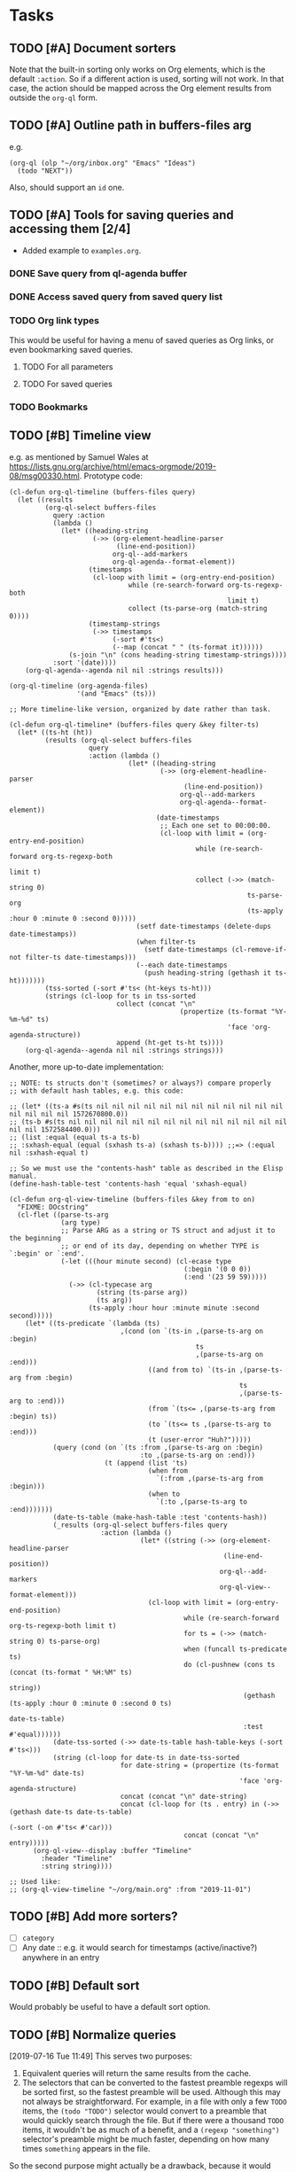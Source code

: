 #+PROPERTY: LOGGING nil

* Tasks

** TODO [#A] Document sorters

Note that the built-in sorting only works on Org elements, which is the default ~:action~.  So if a different action is used, sorting will not work.  In that case, the action should be mapped across the Org element results from outside the ~org-ql~ form.

** TODO [#A] Outline path in buffers-files arg
:PROPERTIES:
:ID:       6935361a-9e1d-48ec-8d17-876a90b90f50
:END:

e.g.

#+BEGIN_SRC elisp
  (org-ql (olp "~/org/inbox.org" "Emacs" "Ideas")
    (todo "NEXT"))
#+END_SRC

Also, should support an ~id~ one.

** TODO [#A] Tools for saving queries and accessing them [2/4]

+ Added example to =examples.org=.

*** DONE Save query from ql-agenda buffer

*** DONE Access saved query from saved query list

*** TODO Org link types
:PROPERTIES:
:ID:       4db73c1c-a4ed-425e-9e38-8d334ed03e1e
:END:

This would be useful for having a menu of saved queries as Org links, or even bookmarking saved queries.

**** TODO For all parameters

**** TODO For saved queries

*** TODO Bookmarks

** TODO [#B] Timeline view

e.g. as mentioned by Samuel Wales at https://lists.gnu.org/archive/html/emacs-orgmode/2019-08/msg00330.html.  Prototype code:

#+BEGIN_SRC elisp
  (cl-defun org-ql-timeline (buffers-files query)
    (let ((results
           (org-ql-select buffers-files
             query :action
             (lambda ()
               (let* ((heading-string
                       (->> (org-element-headline-parser
                             (line-end-position))
                            org-ql--add-markers
                            org-ql-agenda--format-element))
                      (timestamps
                       (cl-loop with limit = (org-entry-end-position)
                                while (re-search-forward org-ts-regexp-both
                                                         limit t)
                                collect (ts-parse-org (match-string 0))))
                      (timestamp-strings
                       (->> timestamps
                            (-sort #'ts<)
                            (--map (concat " " (ts-format it))))))
                 (s-join "\n" (cons heading-string timestamp-strings))))
             :sort '(date))))
      (org-ql-agenda--agenda nil nil :strings results)))

  (org-ql-timeline (org-agenda-files)
                   '(and "Emacs" (ts)))

  ;; More timeline-like version, organized by date rather than task.

  (cl-defun org-ql-timeline* (buffers-files query &key filter-ts)
    (let* ((ts-ht (ht))
           (results (org-ql-select buffers-files
                      query
                      :action (lambda ()
                                (let* ((heading-string
                                        (->> (org-element-headline-parser
                                              (line-end-position))
                                             org-ql--add-markers
                                             org-ql-agenda--format-element))
                                       (date-timestamps
                                        ;; Each one set to 00:00:00.
                                        (cl-loop with limit = (org-entry-end-position)
                                                 while (re-search-forward org-ts-regexp-both
                                                                          limit t)
                                                 collect (->> (match-string 0)
                                                              ts-parse-org
                                                              (ts-apply :hour 0 :minute 0 :second 0)))))
                                  (setf date-timestamps (delete-dups date-timestamps))
                                  (when filter-ts
                                    (setf date-timestamps (cl-remove-if-not filter-ts date-timestamps)))
                                  (--each date-timestamps
                                    (push heading-string (gethash it ts-ht)))))))
           (tss-sorted (-sort #'ts< (ht-keys ts-ht)))
           (strings (cl-loop for ts in tss-sorted
                             collect (concat "\n"
                                             (propertize (ts-format "%Y-%m-%d" ts)
                                                         'face 'org-agenda-structure))
                             append (ht-get ts-ht ts))))
      (org-ql-agenda--agenda nil nil :strings strings)))
#+END_SRC

Another, more up-to-date implementation:

#+BEGIN_SRC elisp
  ;; NOTE: ts structs don't (sometimes? or always?) compare properly
  ;; with default hash tables, e.g. this code:

  ;; (let* ((ts-a #s(ts nil nil nil nil nil nil nil nil nil nil nil nil nil nil nil nil 1572670800.0))
  ;; (ts-b #s(ts nil nil nil nil nil nil nil nil nil nil nil nil nil nil nil nil 1572584400.0)))
  ;; (list :equal (equal ts-a ts-b)
  ;; :sxhash-equal (equal (sxhash ts-a) (sxhash ts-b)))) ;;=> (:equal nil :sxhash-equal t)

  ;; So we must use the "contents-hash" table as described in the Elisp manual.
  (define-hash-table-test 'contents-hash 'equal 'sxhash-equal)

  (cl-defun org-ql-view-timeline (buffers-files &key from to on)
    "FIXME: DOcstring"
    (cl-flet ((parse-ts-arg
               (arg type)
               ;; Parse ARG as a string or TS struct and adjust it to the beginning
               ;; or end of its day, depending on whether TYPE is `:begin' or `:end'.
               (-let (((hour minute second) (cl-ecase type
                                              (:begin '(0 0 0))
                                              (:end '(23 59 59)))))
                 (->> (cl-typecase arg
                        (string (ts-parse arg))
                        (ts arg))
                      (ts-apply :hour hour :minute minute :second second)))))
      (let* ((ts-predicate `(lambda (ts)
                              ,(cond (on `(ts-in ,(parse-ts-arg on :begin)
                                                 ts
                                                 ,(parse-ts-arg on :end)))
                                     ((and from to) `(ts-in ,(parse-ts-arg from :begin)
                                                            ts
                                                            ,(parse-ts-arg to :end)))
                                     (from `(ts<= ,(parse-ts-arg from :begin) ts))
                                     (to `(ts<= ts ,(parse-ts-arg to :end)))
                                     (t (user-error "Huh?")))))
             (query (cond (on `(ts :from ,(parse-ts-arg on :begin)
                                   :to ,(parse-ts-arg on :end)))
                          (t (append (list 'ts)
                                     (when from
                                       `(:from ,(parse-ts-arg from :begin)))
                                     (when to
                                       `(:to ,(parse-ts-arg to :end)))))))
             (date-ts-table (make-hash-table :test 'contents-hash))
             (_results (org-ql-select buffers-files query
                         :action (lambda ()
                                   (let* ((string (->> (org-element-headline-parser
                                                        (line-end-position))
                                                       org-ql--add-markers
                                                       org-ql-view--format-element)))
                                     (cl-loop with limit = (org-entry-end-position)
                                              while (re-search-forward org-ts-regexp-both limit t)
                                              for ts = (->> (match-string 0) ts-parse-org)
                                              when (funcall ts-predicate ts)
                                              do (cl-pushnew (cons ts (concat (ts-format " %H:%M" ts)
                                                                              string))
                                                             (gethash (ts-apply :hour 0 :minute 0 :second 0 ts)
                                                                      date-ts-table)
                                                             :test #'equal))))))
             (date-tss-sorted (->> date-ts-table hash-table-keys (-sort #'ts<)))
             (string (cl-loop for date-ts in date-tss-sorted
                              for date-string = (propertize (ts-format "%Y-%m-%d" date-ts)
                                                            'face 'org-agenda-structure)
                              concat (concat "\n" date-string)
                              concat (cl-loop for (ts . entry) in (->> (gethash date-ts date-ts-table)
                                                                       (-sort (-on #'ts< #'car)))
                                              concat (concat "\n" entry)))))
        (org-ql-view--display :buffer "Timeline"
          :header "Timeline"
          :string string))))

  ;; Used like: 
  ;; (org-ql-view-timeline "~/org/main.org" :from "2019-11-01")
#+END_SRC

** TODO [#B] Add more sorters?

+  [ ] =category=
+  [ ] Any date :: e.g. it would search for timestamps (active/inactive?) anywhere in an entry

** TODO [#B] Default sort

Would probably be useful to have a default sort option.

** TODO [#B] Normalize queries

[2019-07-16 Tue 11:49]  This serves two purposes:

1.  Equivalent queries will return the same results from the cache.
2.  The selectors that can be converted to the fastest preamble regexps will be sorted first, so the fastest preamble will be used.  Although this may not always be straightforward.  For example, in a file with only a few =TODO= items, the ~(todo "TODO")~ selector would convert to a preamble that would quickly search through the file.  But if there were a thousand =TODO= items, it wouldn't be as much of a benefit, and a ~(regexp "something")~ selector's preamble might be much faster, depending on how many times =something= appears in the file.

So the second purpose might actually be a drawback, because it would prevent users from optimizing their queries with knowledge of their data.  Maybe there should be an option to not normalize queries, so advanced users can order their selectors manually.

** TODO [#B] Quickly change sorting/grouping in search views

With caching, the search doesn't need to be repeated, so resorting/regrouping can be very fast.

** TODO [#B] Recursive queries

For lack of a better term.  A way to query for certain headings, and then gather results of a different query at each result of the first query, displaying all results in a single view.  

This works pretty well.  It needs polishing, and some refactoring so items can be indented completely (rather than leaving the keyword unindented, as it is now).

#+BEGIN_SRC elisp
  (cl-defun org-ql-agenda-recursive (buffers-or-files queries &key action narrow sort)
    (cl-labels ((rec (queries element indent)
                     (org-with-point-at (org-element-property :org-marker element)
                       (when-let* ((results (progn
                                              (org-narrow-to-subtree)
                                              (org-ql-select (current-buffer)
                                                (car queries)
                                                :action 'element-with-markers
                                                :narrow t
                                                :sort sort))))
                         ;; Indent entry for each level
                         (setf results (--map
                                        (org-element-put-property it :raw-value
                                                                  (concat (s-repeat (* 5 indent) " ")
                                                                          (org-element-property :raw-value it)))
                                        results))
                         (cons it (if (cdr queries)
                                      (--map (rec (cdr queries) it)
                                             results)
                                    results))))))
      (when-let* ((indent 0)
                  (results (org-ql-select buffers-or-files
                             (car queries)
                             :action 'element-with-markers
                             :narrow narrow
                             :sort sort)))
        (->> (if (cdr queries)
                 (--map (rec (cdr queries) it (1+ indent))
                        results)
               results)
             (-flatten-n (1- (length queries)))
             -non-nil
             (org-ql-agenda--agenda nil nil
               :entries)))))

  (cl-defun org-ql-select-recursive (buffers-or-files queries &key action narrow sort)
    (cl-labels ((rec (queries element indent)
                     (org-with-point-at (org-element-property :org-marker element)
                       (when-let* ((results (progn
                                              (org-narrow-to-subtree)
                                              (org-ql-select (current-buffer)
                                                (car queries)
                                                :action 'element-with-markers
                                                :narrow t
                                                :sort sort))))
                         ;; Indent entry for each level
                         (setf results (--map
                                        (org-element-put-property it :raw-value
                                                                  (concat (s-repeat (* 5 indent) " ")
                                                                          (org-element-property :raw-value it)))
                                        results))
                         (cons it (if (cdr queries)
                                      (--map (rec (cdr queries) it)
                                             results)
                                    results))))))
      (when-let* ((indent 0)
                  (results (org-ql-select buffers-or-files
                             (car queries)
                             :action 'element-with-markers
                             :narrow narrow
                             :sort sort)))
        (->> (if (cdr queries)
                 (--map (rec (cdr queries) it (1+ indent))
                        results)
               results)
             (-flatten-n (1- (length queries)))
             -non-nil))))
#+END_SRC

** TODO [#B] Timeline view
:PROPERTIES:
:ID:       00573552-ffe9-4608-8904-7f6c73246b6d
:END:

e.g. as mentioned by Samuel Wales at https://lists.gnu.org/archive/html/emacs-orgmode/2019-08/msg00330.html.  Prototype code:

#+BEGIN_SRC elisp
  (cl-defun org-ql-timeline (buffers-files query)
    (let ((results
           (org-ql-select buffers-files
             query :action
             (lambda ()
               (let* ((heading-string
                       (->> (org-element-headline-parser
                             (line-end-position))
                            org-ql--add-markers
                            org-ql-agenda--format-element))
                      (timestamps
                       (cl-loop with limit = (org-entry-end-position)
                                while (re-search-forward org-ts-regexp-both
                                                         limit t)
                                collect (ts-parse-org (match-string 0))))
                      (timestamp-strings
                       (->> timestamps
                            (-sort #'ts<)
                            (--map (concat " " (ts-format it))))))
                 (s-join "\n" (cons heading-string timestamp-strings))))
             :sort '(date))))
      (org-ql-agenda--agenda nil nil :strings results)))

  (org-ql-timeline (org-agenda-files)
                   '(and "Emacs" (ts)))

  ;; More timeline-like version, organized by date rather than task.

  (cl-defun org-ql-timeline* (buffers-files query &key filter-ts)
    (let* ((ts-ht (ht))
           (results (org-ql-select buffers-files
                      query
                      :action (lambda ()
                                (let* ((heading-string
                                        (->> (org-element-headline-parser
                                              (line-end-position))
                                             org-ql--add-markers
                                             org-ql-agenda--format-element))
                                       (date-timestamps
                                        ;; Each one set to 00:00:00.
                                        (cl-loop with limit = (org-entry-end-position)
                                                 while (re-search-forward org-ts-regexp-both
                                                                          limit t)
                                                 collect (->> (match-string 0)
                                                              ts-parse-org
                                                              (ts-apply :hour 0 :minute 0 :second 0)))))
                                  (setf date-timestamps (delete-dups date-timestamps))
                                  (when filter-ts
                                    (setf date-timestamps (cl-remove-if-not filter-ts date-timestamps)))
                                  (--each date-timestamps
                                    (push heading-string (gethash it ts-ht)))))))
           (tss-sorted (-sort #'ts< (ht-keys ts-ht)))
           (strings (cl-loop for ts in tss-sorted
                             collect (concat "\n"
                                             (propertize (ts-format "%Y-%m-%d" ts)
                                                         'face 'org-agenda-structure))
                             append (ht-get ts-ht ts))))
      (org-ql-agenda--agenda nil nil :strings strings)))

  (org-ql-timeline* (org-agenda-files)
                    '(ts :from -14)
                    :filter-ts `(lambda (ts)
                                  (ts<= ,(ts-adjust 'day -14 (ts-now)) ts)))
#+END_SRC

[2019-09-26 Thu 21:28]  Would probably make sense to implement this using the view-sections someday.

** TODO [#B] Update view screenshots

e.g. doesn't currently show the =View= header.

** TODO [#C] Test caching

See notes on 1dce9467f25428b5289d3665cd840820969ed65a.  It would be good to test the caching explicitly, at least for some queries, because if I were to completely break it again, in such a way that results were stored but retrieval always failed, the tests wouldn't catch it.

** TODO [#C] ~org-agenda-skip-function~

As discussed [[https://www.reddit.com/r/emacs/comments/cnrt2d/orgqlblock_integrates_orgql_into_org_agenda/ewi1q36/][here]], this is a cool feature that allows further integration into existing custom agenda commands.  Example:

#+BEGIN_SRC elisp
  ;;; lima-0ac22.el --- -*- lexical-binding: t; -*-

  (defun org-ql-skip-function (query)
    "Return a function for `org-agenda-skip-function' for QUERY.
  Compared to using QUERY in `org-ql', this effectively turns QUERY
  into (not QUERY)."
    (let* ((predicate (org-ql--query-predicate '(regexp "ryo-modal"))))
      (lambda ()
        ;; This duplicates the functionality of `org-ql--select'.
        (let (orig-fns)
          (--each org-ql-predicates
            ;; Save original function mappings.
            (let ((name (plist-get it :name)))
              (push (list :name name :fn (symbol-function name)) orig-fns)))
          (unwind-protect
              (progn
                (--each org-ql-predicates
                  ;; Set predicate functions.
                  (fset (plist-get it :name) (plist-get it :fn)))
                ;; Run query.
                ;; FIXME: "If this function returns nil, the current match should not be skipped.
                ;; Otherwise, the function must return a position from where the search
                ;; should be continued."
                (funcall predicate))
            (--each orig-fns
              ;; Restore original function mappings.
              (fset (plist-get it :name) (plist-get it :fn))))))))

  (let ((org-agenda-custom-commands
         '(("z" "Z"
            ((tags-todo "PRIORITY=\"A\"+Emacs/!SOMEDAY"))
            ((org-agenda-skip-function (org-ql-skip-function '(regexp "ryo-modal")))))
           ((org-agenda-files ("~/org/inbox.org"))))))
    (org-agenda nil "z"))
#+END_SRC

I should benchmark it to see how much difference it makes, because all those ~fset~ calls on each heading isn't free.  But if a macro were used to rewrite the built-in predicates to their full versions, all of that could be avoided...

** TODO [#C] Test caching

See notes on 1dce9467f25428b5289d3665cd840820969ed65a.  It would be good to test the caching explicitly, at least for some queries, because if I were to completely break it again, in such a way that results were stored but retrieval always failed, the tests wouldn't catch it.

** TODO [#C] Update commentary

** UNDERWAY [#A] Outline path predicate

[2019-10-07 Mon 11:15]  There are two potential types of matching on outline paths: matching on any part of the outline path, and matching a specific path.  For example, with this file:

#+BEGIN_SRC org
  ,* Food

  ,** Fruits

  ,*** Blueberries

  ,*** Grapes

  ,** Vegetables

  ,*** Carrots

  ,*** Potatoes
#+END_SRC

Matching could work like this:

+  ~(outline "Food")~ :: Would return all nodes.
+  ~(outline "Fruits")~ :: Would return all fruits.

Matching at a specific path would be something like:

+  ~(outline-path "Food" "Fruits")~ :: Would return all fruits.  But if there were another =Fruits= heading somewhere in the file, under a different outline path, it would not return its nodes.

I'm not sure the second type of matching belongs in predicates, but rather in [[id:6935361a-9e1d-48ec-8d17-876a90b90f50][this]].

To implement this with good performance probably needs an outline-path cache.  I can probably repurpose the tags caching, but maybe it should be generalized.

[2019-10-07 Mon 13:09]  This is basically done with =be2bf6df316b96b3ed56851b8ffe0e227796b621= and =be2bf6df316b96b3ed56851b8ffe0e227796b621=, but not the specific-path matching.  I left a =MAYBE= in the code about "anchored" path matching, which would accomplish that.

** UNDERWAY [#B] Implement view with tabulated-list-mode or magit-section

[2019-09-02 Mon 05:20]  Especially with some of the new packages that make =tabulated-list-mode= easier to use, like =navigel=.  However, it would probably break grouping, or require some kind of adapter or extension to do grouping, so I don't know if that would work.  Something like =magit-section= would be more flexible, and could be recursively grouped, like in =magit-todos=.

[2019-09-08 Sun 10:06]  Came up with a prototype yesterday, in branch =wip/view-section=.  Seems to work pretty well.

One of the things in that branch is =org-ql-item=, which is a struct used to carry data for query results.  It seems to work well.

Another idea for it is to simply store the element from =org-element-headline-parser= in one of its slots, and populate all of the other slots lazily, like =ts=.  It already does that for a couple of slots, but I think it makes sense to do it for all of them, to reduce the overhead of making the struct for every query result.

*** TODO Experiment with =widget=

The code that powers the customization UI.  Has collapsible and customizable widgets.  Might be perfect.  Might even enable editing items in the list, with functions to make the changes in the source  buffers.

*** Code idea

Inserting items into a view could look something like this:

#+BEGIN_SRC elisp
  (org-ql-view--insert-items
   :header (ts-format "%Y-%m-%d" (ts-now))
   :items (org-ql-query
            :select #'org-ql-current-item
            :from (org-agenda-files)
            :where '(or (deadline auto)
                        (scheduled :on today)
                        (ts-active :on today)))
   :group-by '(org-ql-item-priority
               org-ql-item-todo))
#+END_SRC

Items would be structs, and the =group-by= argument would be a list of accessors, like how =magit-todos= works.  Arbitrary functions could also be passed to =group-by=, as whatever value the function returns is used to group them.  =org-ql-current-item= would be a function that turns the result of =org-element-headline-parser= into the struct.

Not sure if it should automatically add the number of items to the header, or if that should be done manually.

** UNDERWAY [#B] "Node" caching

[2019-09-05 Thu 12:30]  At each node checked by a predicate, make a struct that stores attributes we can query for, as well as parent node position.  This would let us speed up ancestor-based queries, like =(ancestor (todo "WAITING"))=.  Ideally it would also serve as the tag hierarchy cache.

It would probably be an all-encompassing system, because predicates would need to refer to the cached node when available.  So maybe the struct should be like =ts-defstruct=, with lazy, caching accessors, which would move some of the predicates' code into the accessors.

Maybe a good improvement to make later, after the project is more developed.

[2019-10-07 Mon 13:08]  This has basically been implemented in =be2bf6df316b96b3ed56851b8ffe0e227796b621=, but as functions and values rather than with structs.  It remains to be seen how this works with =ancestor= queries, but I suspect it will help a lot.

*** Struct PoC code

This works okay (except the priority accessor needs to be fixed, because Org priorities are awkward to get).  I'm guessing all the extra function calls would make it undesirable in cases of returning many results, but it's a flexible concept that makes sorting easy.

#+BEGIN_SRC elisp
  (ts-defstruct org-ql-node
    file position marker
    (level
     nil :accessor-init (org-with-point-at (org-ql-node-marker struct)
                          (org-outline-level)))
    (heading
     nil :accessor-init (org-with-point-at (org-ql-node-marker struct)
                          ;; TODO: Org 9.2+ adds 2 more args to `org-get-heading'.
                          (org-get-heading t t)))
    (priority
     nil :accessor-init (org-with-point-at (org-ql-node-marker struct)
                          (org-get-priority )))
    (tags
     nil :accessor-init (org-with-point-at (org-ql-node-marker struct)
                          (->> (org-ql--tags-at (point))
                               -flatten
                               (delq 'org-ql-nil))))
    (todo
     nil :accessor-init (org-with-point-at (org-ql-node-marker struct)
                          (org-get-todo-state)))
    (outline-path
     nil :accessor-init (org-with-point-at (org-ql-node-marker struct)
                          (org-split-string (org-format-outline-path (org-get-outline-path)
                                                                     nil nil "")
                                            ""))))

  (defcustom helm-org-ql-sort
    '(org-ql-node-priority org-ql-node-todo)
    "FIXME"
    )

  (cl-defun helm-org-ql (buffers-files &optional no-and)
    "Display results in BUFFERS-FILES for an `org-ql' query using Helm.
  Interactively, search the current buffer.

  NOTE: Atoms in the query are turned into strings where
  appropriate, which makes it unnecessary to type quotation marks
  around words that are intended to be searched for as indepenent
  strings.

  Also, unless NO-AND is non-nil (interactively, with prefix), all
  query tokens are wrapped in an implied (and) form. This is
  because a query must be a sexp, so when typing multiple clauses,
  either (and) or (or) would be required around them, and (and) is
  typically more useful, because it narrows down results.

  For example, this raw input:

   Emacs git

  Is transformed into this query:

   (and \"Emacs\" \"git\")

  However, quoted strings remain quoted, so this input:

   \"something else\" (tags \"funny\")

  Is transformed into this query:

   (and \"something else\" (tags \"funny\"))"
    (interactive (list (current-buffer) current-prefix-arg))
    (let ((helm-input-idle-delay helm-org-ql-input-idle-delay))
      (helm :sources
            (helm-build-sync-source "helm-org-ql-agenda-files"
              :candidates (lambda ()
                            (let* ((query (helm-org-ql--input-to-query helm-pattern no-and))
                                   (window-width (window-width (helm-window))))
                              (when query
                                (let ((results (org-ql-select buffers-files
                                                 query
                                                 :action '(make-org-ql-node :marker (point-marker)))))
                                  (when helm-org-ql-sort
                                    (dolist (sorter (reverse helm-org-ql-sort))
                                      (setf results (sort results sorter))))
                                  (cl-loop for it in-ref results
                                           do (setf it (concat (buffer-name (org-ql-node-file it)) ":"
                                                               (or (org-ql-node-todo it) "")
                                                               (or (org-ql-node-priority it) "")
                                                               (org-ql-node-heading it) "\\"
                                                               (org-ql-node-outline-path it))))
                                  results))))
              :match #'identity
              :fuzzy-match nil
              :multimatch nil
              :volatile t
              :action #'helm-org-goto-marker))))
#+END_SRC

** MAYBE Overlay-based caching inspired by org-num-mode

[2019-12-30 Mon 22:42]  Newer versions of Org have =org-num-mode=, which uses =font-lock= and =after-change-functions= to update overlays in the buffer with outline numbering.  Maybe a similar approach could be used to cache arbitrary values for headings in a buffer without having to discard the whole buffer's cache when the buffer changes.

** MAYBE [#C] Fancier searching for inherited tags

When tag inheritance is enabled, and the given tags aren't file-level tags, we could search directly to headings containing the matching tags, and then only do per-heading matching on the subtrees.  Sometimes that would be much faster.  However, that might make the logic special-cased and complicated.  Might need a redesign of the whole matching/predicate system to do cleanly.

** DONE [#A] Helm command

In branch =wip/helm-org-ql=.  Works really well, should add it and demonstrate it.

*** DONE Add

*** DONE Demonstrate

*** DONE Parsing non-Lisp queries

[2019-09-12 Thu 12:56]  Lisp is so much easier to deal with, but some people don't like parentheses.  So I'm trying to add a non-Lisp-style query syntax.  It gets complicated.  The =peg= library helps, but its documentation is sparse and incomplete.  This seems to work fairly well for single-token queries, but I'm not sure if I can or should cram it all into one parser, or use separate ones for certain keywords.

#+BEGIN_SRC elisp
  (-let* ((input "todo:check|someday")
          (input "tags:universe+space")
          (input "heading:\"spaced phrase\"")
          (input "")
          (input "heading:\"spaced phrase\"+another")
          combinator
          (parsed (peg-parse-string ((predicate (substring keyword) ":" (opt args))
                                     (keyword (or "heading" "tags" "todo" "property"))
                                     (args (+ (and (or quoted-arg unquoted-arg) (opt separator))))
                                     (quoted-arg "\"" unquoted-arg "\"")
                                     (unquoted-arg (substring (+ (not (or separator "\"")) (any))))
                                     (separator (or (and "|" (action (setf combinator 'or)))
                                                    (and "+" (action (setf combinator 'and)))
                                                    (and ":" (action (setf combinator 'arg))))))
                                    input 'noerror))
          ((predicate . args) (nreverse parsed)))
    (when predicate
      (list :predicate predicate :args args :combinator combinator)))
  ;;=> (:predicate "heading" :args ("spaced phrase" "another" t) :combinator and)
#+END_SRC

I don't know where the =t= is coming from.

The next step is to make it work with multi-token queries.  It needs to handle all of the tokens in one parser so it can handle quoted phrases (if we split on spaces, it would split quoted phrases).  But that makes getting the arguments out of it more difficult.  Probably need to do something like this:

#+BEGIN_SRC elisp
  (-let* ((input "todo:check|someday")
          (input "tags:universe+space")
          (input "heading:\"spaced phrase\"")
          (input "")
          (input "heading:\"spaced phrase\"+another")
          combinator
          (parsed (peg-parse-string ((query (+ (or (and predicate `(pred args -- (list :predicate pred :args args)))
                                                   (and plain-string `(s -- (list :predicate 'regexp :args s))))
                                               (opt (syntax-class whitespace))))
                                     (plain-string (substring (+ (not (syntax-class whitespace)) (any))))
                                     (predicate (substring keyword) ":" (opt args))
                                     (keyword (or "heading" "tags" "todo" "property"))
                                     (args (+ (and (or quoted-arg unquoted-arg) (opt separator))))
                                     (quoted-arg "\"" unquoted-arg "\"")
                                     (unquoted-arg (substring (+ (not (or separator "\"")) (any))))
                                     (separator (or (and "|" (action (setf combinator 'or)))
                                                    (and "+" (action (setf combinator 'and)))
                                                    (and ":" (action (setf combinator 'arg))))))
                                    input 'noerror)))
    parsed)
#+END_SRC

In which lists are pushed onto the stack and returned, rather than strings.  But I don't understand yet exactly how to use the =var= forms to consume input from the "value stack"; I need to study the examples more.  I'm also not sure if that will even work with a variable number of arguments.

This seems to work, but we'll have to parse the args again in a separate step:

#+BEGIN_SRC elisp
  (-let* ((input "todo:check|someday")
          (input "tags:universe+space")
          (input "heading:\"spaced phrase\"")
          (input "")
          (input "heading:\"spaced phrase\"+another")
          (input "heading:\"spaced phrase\"+another todo:check")
          combinator
          (parsed (peg-parse-string ((query (+ (or (and predicate `(pred args -- (list :predicate pred :args args)))
                                                   (and plain-string `(s -- (list :predicate 'regexp :args s))))
                                               (opt (+ (syntax-class whitespace) (any)))))
                                     (plain-string (substring (+ (not (syntax-class whitespace)) (any))))
                                     (predicate (substring keyword) ":" (opt args))
                                     (keyword (or "heading" "tags" "todo" "property"))
                                     (args (substring (+ (and (or quoted-arg unquoted-arg) (opt separator)))))
                                     (quoted-arg "\"" (+ (not (or separator "\"")) (any)) "\"")
                                     (unquoted-arg (+ (not (or separator "\"" (syntax-class whitespace))) (any)))
                                     (separator (or (and "|" (action (setf combinator 'or)))
                                                    (and "+" (action (setf combinator 'and)))
                                                    (and ":" (action (setf combinator 'arg))))))
                                    input 'noerror)))
    parsed)
    ;;=> (t (:predicate "todo" :args "check") (:predicate "heading" :args "\"spaced phrase\"+another"))
#+END_SRC

Well, a bit of fiddling (lots of trial-and-error required) produced this:

#+BEGIN_SRC elisp
  (-let* ((input "todo:check|someday")
          (input "tags:universe+space")
          (input "heading:\"spaced phrase\"")
          (input "")
          (input "heading:\"spaced phrase\"+another")
          (input "heading:\"spaced phrase\"+another todo:check")
          combinator
          (parsed (peg-parse-string ((query (+ (or (and predicate `(pred args -- (list :predicate pred :args args)))
                                                   (and plain-string `(s -- (list :predicate 'regexp :args s))))
                                               (opt (+ (syntax-class whitespace) (any)))))
                                     (plain-string (substring (+ (not (syntax-class whitespace)) (any))))
                                     (predicate (substring keyword) ":" (opt args))
                                     (keyword (or "heading" "tags" "todo" "property"))
                                     (args (list (+ (and (substring (or quoted-arg unquoted-arg)) (opt separator)))))
                                     (quoted-arg "\"" (+ (not (or separator "\"")) (any)) "\"")
                                     (unquoted-arg (+ (not (or separator "\"" (syntax-class whitespace))) (any)))
                                     (separator (or (and "|" (action (setf combinator 'or)))
                                                    (and "+" (action (setf combinator 'and)))
                                                    (and ":" (action (setf combinator 'arg))))))
                                    input 'noerror)))
    parsed)
    ;;=> (t (:predicate "todo" :args ("check")) (:predicate "heading" :args ("\"spaced phrase\"" "another")))
#+END_SRC

That seems pretty usable!

** DONE Byte-compile lambdas
CLOSED: [2018-05-09 Wed 17:30]
:LOGBOOK:
-  State "DONE"       from              [2018-05-09 Wed 17:30]
:END:

=elfeed-search--update-list= byte-compiles lambdas returned by =elfeed-search-compile-filter=.  Maybe I could do something like this too.

If I can get this working, I should profile it to see what difference it makes.

*** Profiling

Going to try byte-compiling the predicate function:

#+BEGIN_SRC elisp
  (elp-profile 10 nil (org-agenda-ng "~/src/emacs/org-super-agenda/test/test.org"
                   (and (or (date :date '= (org-today))
                            (date :deadline '<= (+ org-deadline-warning-days (org-today)))
                            (date :scheduled '<= (org-today)))
                        (not (apply #'todo org-done-keywords-for-agenda)))))
#+END_SRC

#+RESULTS:
| Function                                  | Times called |   Total time | Average time |
|-------------------------------------------+--------------+--------------+--------------|
| org-agenda-ng--agenda                     |           10 | 0.8370581039 | 0.0837058104 |
| org-agenda-finalize-entries               |           10 |  0.652886608 | 0.0652886608 |
| org-super-agenda--filter-finalize-entries |           10 |  0.641794501 | 0.0641794501 |
| org-super-agenda--group-items             |           10 |  0.636057006 | 0.0636057006 |
| org-super-agenda--group-dispatch          |          130 |  0.631911849 | 0.0048608603 |
| org-super-agenda--group-tag               |           50 |  0.592883869 | 0.0118576773 |
| list                                      |         2720 | 0.5792795169 | 0.0002129704 |
| mapcar                                    |          331 | 0.2333591920 | 0.0007050126 |
| org-agenda-ng--filter-buffer              |           10 |   0.09247626 |  0.009247626 |
| org-agenda-ng--format-element             |          150 | 0.0649320479 | 0.0004328803 |
| org-entry-get                             |          860 | 0.0408285349 | 4.747...e-05 |
| org-agenda-ng--date-p                     |          910 | 0.0385646249 | 4.237...e-05 |
| org-element-headline-parser               |          150 | 0.0374417470 | 0.0002496116 |
| org-is-habit-p                            |          270 | 0.0290107389 | 0.0001074471 |
| org--property-local-values                |          270 | 0.0268615979 | 9.948...e-05 |
| org-get-property-block                    |          270 | 0.0244613309 | 9.059...e-05 |
| org-get-tags-at                           |          150 |  0.017875864 | 0.0001191724 |
| org-super-agenda--group-habit             |           10 |  0.015910656 | 0.0015910655 |
| mapc                                      |         2540 | 0.0158616290 | 6.244...e-06 |
| org-agenda-ng--add-faces                  |          150 | 0.0143329670 | 9.555...e-05 |


Now the same thing without byte-compiling:

#+BEGIN_SRC elisp
  (elp-profile 10 nil (org-agenda-ng "~/src/emacs/org-super-agenda/test/test.org"
                   (and (or (date :date '= (org-today))
                            (date :deadline '<= (+ org-deadline-warning-days (org-today)))
                            (date :scheduled '<= (org-today)))
                        (not (apply #'todo org-done-keywords-for-agenda)))))
#+END_SRC

#+RESULTS:
| Function                                  | Times called |   Total time | Average time |
|-------------------------------------------+--------------+--------------+--------------|
| org-agenda-ng--agenda                     |           10 |  0.846645537 | 0.0846645537 |
| org-agenda-finalize-entries               |           10 |  0.662896805 | 0.0662896805 |
| sort                                      |           40 |  0.591123256 | 0.0147780814 |
| org-entries-lessp                         |          400 | 0.5901201620 | 0.0014753004 |
| mapcar                                    |          201 | 0.2318270599 | 0.0011533684 |
| org-agenda-ng--filter-buffer              |           10 |  0.092519787 | 0.0092519787 |
| org-super-agenda--filter-finalize-entries |           10 | 0.0664278040 | 0.0066427804 |
| org-agenda-ng--format-element             |          150 |  0.064658994 | 0.0004310599 |
| org-super-agenda--group-items             |           10 | 0.0602504089 | 0.0060250408 |
| org-super-agenda--group-dispatch          |          130 | 0.0561904470 | 0.0004322342 |
| org-entry-get                             |          860 | 0.0437458889 | 5.086...e-05 |
| org-agenda-ng--date-p                     |          910 | 0.0382623409 | 4.204...e-05 |
| org-element-headline-parser               |          150 | 0.0374662920 | 0.0002497752 |
| org-is-habit-p                            |          270 | 0.0320861079 | 0.0001188374 |
| org--property-local-values                |          270 | 0.0298690430 | 0.0001106260 |
| org-get-property-block                    |          270 | 0.0274716649 | 0.0001017469 |
| org-super-agenda--group-habit             |           10 |  0.019117901 | 0.0019117901 |
| org-get-tags-at                           |          150 | 0.0178958930 | 0.0001193059 |
| mapc                                      |         2470 | 0.0150361130 | 6.087...e-06 |
| org-agenda-ng--add-faces                  |          150 | 0.0143092169 | 9.539...e-05 |

Virtually indistinguishable.  Going to try moving the =byte-compile= call from the =org-agenda-ng= macro to other places...

#+BEGIN_SRC elisp
  (elp-profile 10 nil (org-agenda-ng "~/src/emacs/org-super-agenda/test/test.org"
                   (and (or (date :date '= (org-today))
                            (date :deadline '<= (+ org-deadline-warning-days (org-today)))
                            (date :scheduled '<= (org-today)))
                        (not (apply #'todo org-done-keywords-for-agenda)))))
#+END_SRC

#+RESULTS:
| Function                                  | Times called |   Total time | Average time |
|-------------------------------------------+--------------+--------------+--------------|
| org-agenda-ng--agenda                     |           10 | 0.8476316779 | 0.0847631678 |
| mapcar                                    |          331 | 0.8159452220 | 0.0024650913 |
| org-agenda-ng--filter-buffer              |           10 |  0.674217912 | 0.0674217912 |
| org-element-headline-parser               |          150 | 0.6171195889 | 0.0041141305 |
| line-beginning-position                   |          620 | 0.5802579680 | 0.0009358999 |
| org-agenda-finalize-entries               |           10 |  0.082065157 | 0.0082065157 |
| org-super-agenda--filter-finalize-entries |           10 | 0.0708772279 | 0.0070877227 |
| org-super-agenda--group-items             |           10 |  0.065523103 | 0.0065523103 |
| org-agenda-ng--format-element             |          150 | 0.0652783740 | 0.0004351891 |
| org-super-agenda--group-dispatch          |          130 | 0.0614253589 | 0.0004725027 |
| org-entry-get                             |          860 | 0.0494023029 | 5.744...e-05 |
| org-agenda-ng--date-p                     |          910 | 0.0388435519 | 4.268...e-05 |
| org-is-habit-p                            |          270 | 0.0375687549 | 0.0001391435 |
| org--property-local-values                |          270 | 0.0353892929 | 0.0001310714 |
| org-get-property-block                    |          270 | 0.0329700440 | 0.0001221112 |
| org-super-agenda--group-habit             |           10 |  0.024468601 | 0.0024468601 |
| re-search-backward                        |         1500 | 0.0186344089 | 1.242...e-05 |
| org-get-tags-at                           |          150 | 0.0180038809 | 0.0001200258 |
| mapc                                      |         2540 | 0.0156518099 | 6.162...e-06 |
| org-agenda-ng--add-faces                  |          150 | 0.0144141080 | 9.609...e-05 |

Doesn't seem to make any difference.

** DONE Document/figure out tag inheritance

I think it should probably be enabled in most cases, to avoid missing results that users would expect to find, but it will reduce performance in some cases, so users should be able to turn it off when they don't need it.

[2018-06-12 Tue 14:32]  The docstring for ~org-map-entries~ says:

#+BEGIN_QUOTE
If your function needs to retrieve the tags including inherited tags at the *current* entry, you can use the value of the variable ‘org-scanner-tags’ which will be much faster than getting the value with ‘org-get-tags-at’.  If your function gets properties with ‘org-entry-properties’ at the *current* entry, bind ‘org-trust-scanner-tags’ to t around the call to ‘org-entry-properties’ to get the same speedup.  Note that if your function moves around to retrieve tags and properties at a *different* entry, you cannot use these techniques.
#+END_QUOTE

[2019-09-26 Thu 21:31]  Handled with the tag caching recently implemented.

** DONE [#B] Dual matching with regexp and predicates
:PROPERTIES:
:ID:       39972bb5-fdd0-4754-93ba-c85796a67ccf
:END:

/Note: This is underway in the =preamble-re= branch./

Searching and matching could be sped up by constructing a regexp that searches directly to the next possible match, and then matching with predicate functions.

For example, a search like:

#+BEGIN_SRC elisp
  (org-ql (org-agenda-files)
    (and (regexp "lisp")
         (scheduled < today)))
#+END_SRC

Only entries that contain the word =lisp= can be matches, and searching each entry for that word is wasteful.  Instead, we could search the buffer for the next occurrence of =lisp=, then check the scheduled date for that entry.

This would require processing the predicate to pull out matchers that can be done as buffer-wide regexps, e.g. =regexp=, =heading-regexp=, =todo=, and possibly =tags=.  Org has some regexp-building functions that might make this fairly easy, and then we could probably use ~rx~ to make an optimized version of the regexp.  It would also require some refactoring to the searching that would go directly to regexp matches when possible, rather than checking every entry with the predicate.

[2019-07-16 Tue 11:14]  Made new branch =preamble-re-new= based on current =master=.  Seems to work well.  Here's some code for testing and comparing performance (~bench-multi-lets~ is from [[https://github.com/alphapapa/emacs-package-dev-handbook#bench-multi-lets][here]]).

[2019-07-16 Tue 11:56]  Going to merge to =master= as 0.2, so marking this as done, even though there's a bit more that can be done from here.

*** Benchmark code

#+BEGIN_SRC elisp
  (cl-defmacro org-ql-preamble-bench (&key query (file "tests/data.org") (times 10))
    `(bench-multi-lets :times ,times :ensure-equal t
       :lets (("preamble" ((org-ql-use-preamble t)))
              ("no preamble" ((org-ql-use-preamble nil))))
       :forms ((,(prin1-to-string query) (org-ql-select,file
                                          ',query
                                          :action (lambda () (org-get-heading t t)))))))
#+END_SRC

#+BEGIN_SRC elisp
  (org-ql-preamble-bench :query (regexp "Emacs") :times 100)
#+END_SRC

#+RESULTS:
| Form                          | x faster than next | Total runtime | # of GCs | Total GC runtime |
|-------------------------------+--------------------+---------------+----------+------------------|
| preamble: (regexp "Emacs")    | 1.22               |      0.141767 |        0 |                0 |
| no preamble: (regexp "Emacs") | slowest            |      0.172398 |        0 |                0 |

#+BEGIN_SRC elisp
  (org-ql-preamble-bench :file "~/org/inbox.org" :query (regexp "Emacs") :times 5)
#+END_SRC

#+RESULTS:
| Form                          | x faster than next | Total runtime | # of GCs | Total GC runtime |
|-------------------------------+--------------------+---------------+----------+------------------|
| preamble: (regexp "Emacs")    | 1.59               |      2.011043 |        0 |                0 |
| no preamble: (regexp "Emacs") | slowest            |      3.206370 |        0 |                0 |

#+BEGIN_SRC elisp
  (org-ql-preamble-bench :file "~/org/inbox.org" :query (and (regexp "Emacs") (todo)) :times 5)
#+END_SRC

#+RESULTS:
| Form                                       | x faster than next | Total runtime | # of GCs | Total GC runtime |
|--------------------------------------------+--------------------+---------------+----------+------------------|
| preamble: (and (regexp "Emacs") (todo))    | 1.59               |      2.211503 |        0 |                0 |
| no preamble: (and (regexp "Emacs") (todo)) | slowest            |      3.512741 |        0 |                0 |

#+BEGIN_SRC elisp
  (org-ql-preamble-bench :file "~/org/inbox.org" :query (and (regexp "Emacs") (todo) (scheduled)) :times 5)
#+END_SRC

#+RESULTS:
| Form                                                   | x faster than next | Total runtime | # of GCs | Total GC runtime |
|--------------------------------------------------------+--------------------+---------------+----------+------------------|
| preamble: (and (regexp "Emacs") (todo) (scheduled))    | 1.69               |      2.042456 |        0 |                0 |
| no preamble: (and (regexp "Emacs") (todo) (scheduled)) | slowest            |      3.453756 |        0 |                0 |

#+BEGIN_SRC elisp
  (org-ql-preamble-bench :file "~/org/inbox.org" :query (todo "WAITING") :times 2)
#+END_SRC

#+RESULTS:
| Form                          | x faster than next | Total runtime | # of GCs | Total GC runtime |
|-------------------------------+--------------------+---------------+----------+------------------|
| preamble: (todo "WAITING")    | 15.60              |      0.070684 |        0 |                0 |
| no preamble: (todo "WAITING") | slowest            |      1.102722 |        0 |                0 |

Wow, that's a huge improvement!

** DONE Operate on list of heading positions
CLOSED: [2018-05-10 Thu 15:02]
:LOGBOOK:
-  State "DONE"       from              [2018-05-10 Thu 15:02]
:END:

[2017-12-31 Sun 17:54]  I wonder if, instead of parsing the whole buffer with =org-element-parse-buffer=, we could simply work on a list of heading positions, e.g. a loop would search forward to the next heading position, then call whatever predicates it needed at the heading's position, using =save-excursion= around each function call.  The predicates would need to be updated to get their data from the buffer, instead of using =org-element-property=, but that wouldn't be hard.

[2018-05-10 Thu 15:01]  I already changed to using buffer-parsing predicates instead of =org-element-parse-buffer=.

** DONE Use macros for =date=
CLOSED: [2018-05-10 Thu 14:59]
:LOGBOOK:
-  State "DONE"       from              [2018-05-10 Thu 14:59]
:END:

If I made the =date= selector a macro, I could avoid the need to quote the comparator.

Also, maybe instead of having a single =date= selector, I should have =scheduled=, =deadline=, etc.

* References

** [[https://m00natic.github.io/lisp/manual-jit.html][Uniform Structured Syntax, Metaprogramming and Run-time Compilation]]

** [[gnus:gmane.emacs.orgmode#CAJ51EToLCm5zDLKu8XeuqEWrLhHZF+OoNkviPSivZbFttzF8=A@mail.gmail.com][John Kitchin on rewriting the Org agenda code]]                 :Emacs:Org:

[2019-10-28 Mon 08:28]  Originally from [[id:90a68535-2403-4ba9-a117-60be1862628f][this entry in my notes]].

#+BEGIN_QUOTE
From: John Kitchin <jkitchin@andrew.cmu.edu>
Subject: Re: [Orgmode] Slow speed of week and month views
Newsgroups: gmane.emacs.orgmode
To: Karl Voit <news1142@karl-voit.at>
Cc: "emacs-orgmode@gnu.org" <emacs-orgmode@gnu.org>
Date: Sat, 5 Aug 2017 18:17:09 -0400 (4 hours, 11 minutes, 38 seconds ago)

I can think of two possibilities for a future approach (besides a deep dive on profiling the current elisp to improve the speed there). They both involve some substantial coding though, and would probably add dependencies. I am curious what anyone things about these, or if there are other ideas.

One is to use the new dynamic module capability to write an org parser in C, or a dedicated agenda function, which would presumably be faster than in elisp. This seems hard, and for me would certainly be a multiyear project I am sure! The downside of this is the need to compile the module. I don't know how easy it would be to make this work across platforms with the relatively easy install org-mode currently has. This could have a side benefit though of a c-lib that could be used by others to expand where org-mode is used.

The other way that might work is to rely more heavily on a cached version of the files, perhaps in a different format than elisp, that is faster to work with.  The approach I have explored in this is to index org files into a sqlite database. The idea then would be to generate the agenda from a sql query. I use something like this already to "find stuff in orgmode anywhere". One of the reasons I wrote this is the org-agenda list of files isn't practical for me because my files are so scattered on my file system. I had a need to be able to find TODOs in research projects in a pretty wide range of locations.

The code I use is at https://github.com/jkitchin/scimax/blob/master/org-db.el, and from one database I can find headlines, contacts, locations, TODO headlines across my file system, all the files that contain a particular link, and my own recent org files. This approach relies on emacsql, and a set of hook functions to update the database whenever a file is changed. It is not robust, e.g. the file could be out of sync with the db if it is modified outside emacs, but this works well enough for me so far. Updated files get reindexed whenever emacs is idle. It was a compromise on walking the file system all the time or daily, or trying to use inotify and you can always run a command to prune/sync all the files any time you want.

sqlite is ok, but with emacsql you cannot put strings in it directly (at least when I wrote the org-db code), which has limited it for full-text search so far.  Also with text, the db got up to about 0.5 GB in size, and started slowing down. So it doesn't have text in it for now. It has all the other limitations of sqlite too, limited support for locking, single process....

I am moderately motivated to switch from sqlite to MongoDB, but the support for Mongo in emacs is pretty crummy (I tried writing a few traditional interfaces, but the performance was not that good, and limited since Mongo uses bson, and it is just not the same as json!). Why Mongo? Mostly because the Mongo query language is basically json and easy to generate in Emacs, unlike sql. Also, it is flexible and easy to adapt to new things, e.g. indexing src-blocks or tables or whatever org-element you want. (And I want to use Mongo for something else too ;). Obviously these all add dependencies, and might not be suitable for the core org-mode distribution. But I do think it is important to think about ways to scale org-mode while maintaining compatibility with the core.

The main point of the database was to get a query language, persistence and good performance. I have also used caches to speed up using bibtex files, and my org-contacts with reasonable performance. These have been all elisp, with no additional dependencies. Maybe one could do something similar to keep an agenda cache that is persistent and updated via hook functions.

Thoughts?

John
#+END_QUOTE
:PROPERTIES:
:archive.is: http://archive.is/33R9M
:END:

+ [[https://github.com/m00natic/cl-fdbq][GitHub - m00natic/cl-fdbq: SQL-like operations over fixed field DBs]]

** Nicolas Goaziou's =org-element= cache implementation

[2020-01-04 Sat 08:31]  https://code.orgmode.org/bzg/org-mode/src/master/lisp/org-element.el#L4817  I guess I haven't been keeping up, because I'm not sure when exactly he made or committed this, or what his plans for it are.  It's currently disabled by default.

** [[https://github.com/ndwarshuis/org-sql][GitHub - ndwarshuis/org-sql: SQL backend for Emacs Org-Mode]]

[2020-01-04 Sat 09:03]

* Examples / testing

#+BEGIN_SRC elisp
  (org-agenda-ng org-agenda-files
    (and (or (date :deadline '<= (org-today))
             (date :scheduled '<= (org-today)))
         (not (apply #'todo org-done-keywords-for-agenda)))
    ((group (tags "bills"))
     (group (todo "SOMEDAY"))))

  (org-agenda-ng org-agenda-files
    (and (or (date :deadline '<= (org-today))
             (date :scheduled '<= (org-today)))
         (not (apply #'todo org-done-keywords-for-agenda))))

  (org-agenda-ng "~/org/main.org"
    (and (or (date :deadline '<= (org-today))
             (date :scheduled '<= (org-today)))
         (not (apply #'todo org-done-keywords-for-agenda))))

  (org-ql org-agenda-files
    (and (todo "SOMEDAY")
         (tags "Emacs")))
  (org-ql org-agenda-files
    (and (todo "SOMEDAY")
         (tags "Emacs")
         (priority >= "B")))
  (org-ql "~/org/main.org"
    (and (or (tags "Emacs")
             (priority >= "B"))
         (not (done))))
  (org-ql "~/org/main.org"
    (and (or (tags "Emacs")
             (priority >= "B"))
         (done)))
#+END_SRC

** Sorting

#+BEGIN_SRC elisp
  (org-ql "~/src/emacs/org-super-agenda/test/test.org"
    (regexp "over")
    :sort (priority deadline scheduled))

  (org-ql "~/src/emacs/org-super-agenda/test/test.org"
    (regexp "over")
    :sort (date))

  (org-ql "~/src/emacs/org-super-agenda/test/test.org"
    (todo)
    :sort (todo))
#+END_SRC

** Regexp matching

#+BEGIN_SRC elisp
  (org-ql "~/src/emacs/org-super-agenda/test/test.org"
    (regexp "over"))

  (org-agenda-ng "~/src/emacs/org-super-agenda/test/test.org"
    (regexp "over"))
#+END_SRC

** Property matching

#+BEGIN_SRC elisp
  (org-agenda-ng "~/src/emacs/org-super-agenda/test/test.org"
    (property "agenda-group"))

  (org-agenda-ng "~/src/emacs/org-super-agenda/test/test.org"
    (property "agenda-group" "plans"))
#+END_SRC

** Screenshot code

#+BEGIN_SRC elisp
  (org-super-agenda--test-with-org-today-date "2017-07-08 00:00"
    (org-ql "~/src/emacs/org-super-agenda/test/test.org"
      (and (or (date = today)
               (deadline <=)
               (scheduled <= today))
           (not (done)))))
#+END_SRC

* In the wild

** [[https://github.com/AloisJanicek/.doom.d-2nd][Alois Janicek]]

*** [[https://github.com/AloisJanicek/.doom.d-2nd/commit/41ed1080f6f90463fc1f1d7e47cef9864756867c][further tweaking org-ql views · AloisJanicek/.doom.d-2nd@41ed108 · GitHub]]

#+BEGIN_SRC elisp :eval never
;; Hydras
(defhydra gtd-agenda (:color blue
                             :body-pre
                             (if (aj/has-heading-p +INBOX)
                                 (org-ql-search `(,+INBOX) "*"
                                   :sort '(date))
                               (org-ql-search (org-agenda-files)
                                 '(todo "NEXT")
                                 :sort '(date priority todo)
                                 :groups '((:auto-category t))))
                             )
  "agenda"
  ("a" (org-ql-agenda (org-agenda-files)
         (and (or (ts-active :on today)
                  (deadline auto)
                  (scheduled :to today))
              (not (done)))) "agenda")

  ("t" (org-ql-search (org-agenda-files)
         '(todo "TODO")
         :sort '(date priority todo)
         :groups '((:auto-category t))) "todo")

  ("n" (org-ql-search (org-agenda-files)
         '(todo "NEXT")
         :sort '(date priority todo)
         :groups '((:auto-category t))) "next")

  ("h" (org-ql-search (org-agenda-files)
         '(todo "HOLD")
         :sort '(date priority todo)
         :groups '((:auto-category t))) "hold")

  ("s" (org-ql-search (org-agenda-files)
         '(tags "someday")
         :sort '(date priority todo)
         :groups '((:auto-category t))) "someday")

  ("r" (org-ql-search (org-agenda-files)
         '(ts :from -7 :to today)
         :sort '(date priority todo)
         :groups '((:auto-ts t))) "recent")

  ("i" (org-ql-search `(,+INBOX) "*"
         :sort '(date)) "inbox")
  )
#+END_SRC

** [[https://github.com/pestctrl/emacs-config][Benson Chu]]

*** [[https://github.com/pestctrl/emacs-config/commit/fa3068003373a0c93e23c728b5dbad2d7c11e2e1][Experimental agenda view with org-ql · pestctrl/emacs-config@fa30680 · GitHub]]

#+BEGIN_SRC elisp :eval never
              ("f" "fastdev?"
               ((org-ql-block '(tags "refile")
                              ((org-agenda-overriding-header "Refile tasks")))
                (tags-todo ,(concat dev-tag "/!" (mapconcat #'identity my/active-projects-and-tasks "|"))
                           ((org-agenda-overriding-header "Stuck Projects")
                            (org-agenda-skip-function 'my/dev-show-stuck-projects)
                            (org-tags-match-list-sublevels 'indented)
                            (org-agenda-sorting-strategy
                             '((agenda category-keep)))))
                (tags-todo ,(concat dev-tag "-short" "/!" (mapconcat #'identity my/active-projects-and-tasks "|"))
                           ((org-agenda-overriding-header "Active Projects")
                            (org-agenda-skip-function 'my/dev-show-active-projects)
                            (org-tags-match-list-sublevels 'indented)
                            (org-agenda-sorting-strategy
                             '((agenda category-keep)))))
                (org-ql-block '(and (tags "dev")
                                    (todo "WAIT"))
                              ((org-agenda-overriding-header "Waiting tasks")))
                (org-ql-block '(and (tags "dev")
                                    (todo "NEXT"))
                              ((org-agenda-overriding-header "Things to do")))
                (agenda ""
                        ((org-agenda-skip-function 'my/agenda-custom-skip)
                         (org-agenda-span 'day)
                         (org-agenda-tag-filter-preset (quote (,dev-tag)))
                         (org-agenda-skip-deadline-if-done t)
                         (org-agenda-skip-scheduled-if-done t)
                         (org-super-agenda-groups '((:name "Overdue" :and (:deadline past :log nil))
                                                    (:name "Upcoming" :deadline future)
                                                    (:name "Should do" :and (:scheduled past :log nil))
                                                    (:name "Today" :time-grid t
                                                           :and (:not (:and (:not (:scheduled today)
                                                                                  :not (:deadline today)))))))))))
#+END_SRC

* Profiling

** Preambles

Not sure if clearing the cache is necessary here, because it seemed to make nearly no difference in the results, but I don't know why.

#+BEGIN_SRC elisp :results silent
  (cl-defmacro org-ql-preamble-bench (&key query (file "tests/data.org") (times 10))
    `(bench-multi-lets :times ,times :ensure-equal t
       :lets (("preamble" ((org-ql-use-preamble t)
                           (org-ql-cache (ht))))
              ("no preamble" ((org-ql-use-preamble nil)
                              (org-ql-cache (ht)))))
       :forms ((,(prin1-to-string query) (org-ql-select ,file
                                           ',query
                                           :action '(org-get-heading t t))))))
#+END_SRC

*** =closed=

#+BEGIN_SRC elisp
  (org-ql-preamble-bench :times 1
                         :file "~/org/inbox.org"
                         :query (closed))
#+END_SRC

#+RESULTS:
| Form                  | x faster than next | Total runtime | # of GCs | Total GC runtime |
|-----------------------+--------------------+---------------+----------+------------------|
| preamble: (closed)    | 4.80               |      0.086553 |        0 |                0 |
| no preamble: (closed) | slowest            |      0.415165 |        0 |                0 |

#+BEGIN_SRC elisp
  (org-ql-preamble-bench :times 1
                         :file "~/org/inbox.org"
                         :query (closed <= "2019-01-01"))
#+END_SRC

#+RESULTS:
| Form                                  | x faster than next | Total runtime | # of GCs | Total GC runtime |
|---------------------------------------+--------------------+---------------+----------+------------------|
| preamble: (closed <= "2019-01-01")    | 4.21               |      0.105782 |        0 |                0 |
| no preamble: (closed <= "2019-01-01") | slowest            |      0.445374 |        0 |                0 |

*** =deadline=

#+BEGIN_SRC elisp
  (org-ql-preamble-bench :times 1
                         :file "~/org/inbox.org"
                         :query (deadline))
#+END_SRC

#+RESULTS:
| Form                    | x faster than next | Total runtime | # of GCs | Total GC runtime |
|-------------------------+--------------------+---------------+----------+------------------|
| preamble: (deadline)    | 27.63              |      0.014656 |        0 |                0 |
| no preamble: (deadline) | slowest            |      0.404952 |        0 |                0 |

#+BEGIN_SRC elisp
  (org-ql-preamble-bench :times 1
                         :file "~/org/inbox.org"
                         :query (deadline <= "2019-01-01"))
#+END_SRC

#+RESULTS:
| Form                                    | x faster than next | Total runtime | # of GCs | Total GC runtime |
|-----------------------------------------+--------------------+---------------+----------+------------------|
| preamble: (deadline <= "2019-01-01")    | 27.91              |      0.014606 |        0 |                0 |
| no preamble: (deadline <= "2019-01-01") | slowest            |      0.407682 |        0 |                0 |

*** =habit=

#+BEGIN_SRC elisp
  (org-ql-preamble-bench :times 1
                         :file "~/org/inbox.org"
                         :query (habit))
#+END_SRC

#+RESULTS:
| Form                 | x faster than next | Total runtime | # of GCs | Total GC runtime |
|----------------------+--------------------+---------------+----------+------------------|
| preamble: (habit)    | 70.09              |      0.016489 |        0 |                0 |
| no preamble: (habit) | slowest            |      1.155649 |        0 |                0 |

*** =level=

#+BEGIN_SRC elisp
  (org-ql-preamble-bench :times 1
                         :file "~/org/inbox.org"
                         :query (level 1))
#+END_SRC

#+RESULTS:
| Form                   | x faster than next | Total runtime | # of GCs | Total GC runtime |
|------------------------+--------------------+---------------+----------+------------------|
| preamble: (level 1)    | 1.34               |      0.562950 |        0 |                0 |
| no preamble: (level 1) | slowest            |      0.754050 |        0 |                0 |

*** =property=

#+BEGIN_SRC elisp
  (org-ql-preamble-bench :times 1
                         :file "~/org/inbox.org"
                         :query (property "agenda-group"))
#+END_SRC

#+RESULTS:
| Form                                   | x faster than next | Total runtime | # of GCs | Total GC runtime |
|----------------------------------------+--------------------+---------------+----------+------------------|
| preamble: (property "agenda-group")    | 70.44              |      0.016571 |        0 |                0 |
| no preamble: (property "agenda-group") | slowest            |      1.167203 |        0 |                0 |

#+BEGIN_SRC elisp
  (org-ql-preamble-bench :times 1
                         :file "~/org/inbox.org"
                         :query (property "ID"))
#+END_SRC

#+RESULTS:
| Form                         | x faster than next | Total runtime | # of GCs | Total GC runtime |
|------------------------------+--------------------+---------------+----------+------------------|
| preamble: (property "ID")    | 3.51               |      0.369830 |        0 |                0 |
| no preamble: (property "ID") | slowest            |      1.299684 |        0 |                0 |

#+BEGIN_SRC elisp
  (org-ql-preamble-bench :times 1
                         :file "~/org/inbox.org"
                         :query (property "agenda-group" "plans"))
#+END_SRC

#+RESULTS:
| Form                                           | x faster than next | Total runtime | # of GCs | Total GC runtime |
|------------------------------------------------+--------------------+---------------+----------+------------------|
| preamble: (property "agenda-group" "plans")    | 72.54              |      0.016862 |        0 |                0 |
| no preamble: (property "agenda-group" "plans") | slowest            |      1.223197 |        0 |                0 |

*** =scheduled=

#+BEGIN_SRC elisp
  (org-ql-preamble-bench :times 1
                         :file "~/org/inbox.org"
                         :query (scheduled))
#+END_SRC

#+RESULTS:
| Form                     | x faster than next | Total runtime | # of GCs | Total GC runtime |
|--------------------------+--------------------+---------------+----------+------------------|
| preamble: (scheduled)    | 4.45               |      0.100968 |        0 |                0 |
| no preamble: (scheduled) | slowest            |      0.449321 |        0 |                0 |

#+BEGIN_SRC elisp
  (org-ql-preamble-bench :times 1
                         :file "~/org/inbox.org"
                         :query (scheduled <= "2019-01-01"))
#+END_SRC

#+RESULTS:
| Form                                     | x faster than next | Total runtime | # of GCs | Total GC runtime |
|------------------------------------------+--------------------+---------------+----------+------------------|
| preamble: (scheduled <= "2019-01-01")    | 4.13               |      0.111067 |        0 |                0 |
| no preamble: (scheduled <= "2019-01-01") | slowest            |      0.458726 |        0 |                0 |

*** =tags=

If tag inheritance is enabled, we have to check tags on every heading.  When it's disabled, we can search directly to headings with the given tags.

#+BEGIN_SRC elisp
  (let ((org-use-tag-inheritance t))
    (org-ql-preamble-bench :times 1
                           :file "~/org/inbox.org"
                           :query (tags "Emacs")))
#+END_SRC

#+RESULTS:
| Form                        | x faster than next | Total runtime | # of GCs | Total GC runtime |
|-----------------------------+--------------------+---------------+----------+------------------|
| no preamble: (tags "Emacs") | 1.01               |      1.899647 |        0 |                0 |
| preamble: (tags "Emacs")    | slowest            |      1.921799 |        0 |                0 |

#+BEGIN_SRC elisp
  (let ((org-use-tag-inheritance nil))
    (org-ql-preamble-bench :times 1
                           :file "~/org/inbox.org"
                           :query (tags "Emacs")))
#+END_SRC

#+RESULTS:
| Form                        | x faster than next | Total runtime | # of GCs | Total GC runtime |
|-----------------------------+--------------------+---------------+----------+------------------|
| preamble: (tags "Emacs")    | 2.08               |      0.274555 |        0 |                0 |
| no preamble: (tags "Emacs") | slowest            |      0.570116 |        0 |                0 |

*** ~ts~

#+BEGIN_SRC elisp
  (org-ql-preamble-bench :times 1
                         :file "~/org/inbox.org"
                         :query (ts))
#+END_SRC

#+RESULTS:
| Form              | x faster than next | Total runtime | # of GCs | Total GC runtime |
|-------------------+--------------------+---------------+----------+------------------|
| preamble: (ts)    | 1.13               |      0.475646 |        0 |                0 |
| no preamble: (ts) | slowest            |      0.535950 |        0 |                0 |

#+BEGIN_SRC elisp
  (org-ql-preamble-bench :times 1
                         :file "~/org/inbox.org"
                         :query (ts :from "2019-01-01"))
#+END_SRC

#+RESULTS:
| Form                                 | x faster than next | Total runtime | # of GCs | Total GC runtime |
|--------------------------------------+--------------------+---------------+----------+------------------|
| no preamble: (ts :from "2019-01-01") | 1.11               |      0.537445 |        0 |                0 |
| preamble: (ts :from "2019-01-01")    | slowest            |      0.594534 |        0 |                0 |

#+BEGIN_SRC elisp
  (org-ql-preamble-bench :times 1
                         :file "~/org/inbox.org"
                         :query (ts :from "2017-01-01"))
#+END_SRC

#+RESULTS:
| Form                                 | x faster than next | Total runtime | # of GCs | Total GC runtime |
|--------------------------------------+--------------------+---------------+----------+------------------|
| no preamble: (ts :from "2017-01-01") | 1.13               |      0.526891 |        0 |                0 |
| preamble: (ts :from "2017-01-01")    | slowest            |      0.594360 |        0 |                0 |

Not sure why that one is slower with preamble.

#+BEGIN_SRC elisp
  (org-ql-preamble-bench :times 10
                         :query (ts :from "2017-01-01"))
#+END_SRC

#+RESULTS:
| Form                                 | x faster than next | Total runtime | # of GCs | Total GC runtime |
|--------------------------------------+--------------------+---------------+----------+------------------|
| no preamble: (ts :from "2017-01-01") | 1.04               |      0.025688 |        0 |                0 |
| preamble: (ts :from "2017-01-01")    | slowest            |      0.026642 |        0 |                0 |

#+BEGIN_SRC elisp
  (org-ql-preamble-bench :times 1
                         :file "~/org/inbox.org"
                         :query (ts :to "2010-01-01"))
#+END_SRC

#+RESULTS:
| Form                               | x faster than next | Total runtime | # of GCs | Total GC runtime |
|------------------------------------+--------------------+---------------+----------+------------------|
| no preamble: (ts :to "2010-01-01") | 1.10               |      0.538603 |        0 |                0 |
| preamble: (ts :to "2010-01-01")    | slowest            |      0.593466 |        0 |                0 |

*** ~ts-active~

#+BEGIN_SRC elisp
  (org-ql-preamble-bench :times 1
                         :file "~/org/inbox.org"
                         :query (ts-a))
#+END_SRC

#+RESULTS:
| Form                | x faster than next | Total runtime | # of GCs | Total GC runtime |
|---------------------+--------------------+---------------+----------+------------------|
| preamble: (ts-a)    | 4.77               |      0.071489 |        0 |                0 |
| no preamble: (ts-a) | slowest            |      0.340896 |        0 |                0 |

#+BEGIN_SRC elisp
  (org-ql-preamble-bench :times 1
                         :file "~/org/inbox.org"
                         :query (ts-a :from "2017-07-06"))
#+END_SRC

#+RESULTS:
| Form                                   | x faster than next | Total runtime | # of GCs | Total GC runtime |
|----------------------------------------+--------------------+---------------+----------+------------------|
| preamble: (ts-a :from "2017-07-06")    | 1.78               |      0.188369 |        0 |                0 |
| no preamble: (ts-a :from "2017-07-06") | slowest            |      0.335975 |        0 |                0 |

#+BEGIN_SRC elisp
  (org-ql-preamble-bench :times 1
                         :file "~/org/inbox.org"
                         :query (ts-a :to "2017-07-06"))
#+END_SRC

#+RESULTS:
| Form                                 | x faster than next | Total runtime | # of GCs | Total GC runtime |
|--------------------------------------+--------------------+---------------+----------+------------------|
| preamble: (ts-a :to "2017-07-06")    | 4.64               |      0.075307 |        0 |                0 |
| no preamble: (ts-a :to "2017-07-06") | slowest            |      0.349445 |        0 |                0 |

#+BEGIN_SRC elisp
  (org-ql-preamble-bench :times 1
                         :file "~/org/inbox.org"
                         :query (ts-a :on "2017-07-06"))
#+END_SRC

#+RESULTS:
| Form                                 | x faster than next | Total runtime | # of GCs | Total GC runtime |
|--------------------------------------+--------------------+---------------+----------+------------------|
| preamble: (ts-a :on "2017-07-06")    | 4.33               |      0.076075 |        0 |                0 |
| no preamble: (ts-a :on "2017-07-06") | slowest            |      0.329106 |        0 |                0 |

*** ~ts-inactive~

#+BEGIN_SRC elisp
  (org-ql-preamble-bench :times 1
                         :file "~/org/inbox.org"
                         :query (ts-i))
#+END_SRC

#+RESULTS:
| Form                | x faster than next | Total runtime | # of GCs | Total GC runtime |
|---------------------+--------------------+---------------+----------+------------------|
| preamble: (ts-i)    | 1.21               |      0.459152 |        0 |                0 |
| no preamble: (ts-i) | slowest            |      0.555632 |        0 |                0 |

#+BEGIN_SRC elisp
  (org-ql-preamble-bench :times 1
                         :file "~/org/inbox.org"
                         :query (ts-i :from "2019-07-06"))
#+END_SRC

#+RESULTS:
| Form                                   | x faster than next | Total runtime | # of GCs | Total GC runtime |
|----------------------------------------+--------------------+---------------+----------+------------------|
| no preamble: (ts-i :from "2019-07-06") | 1.09               |      0.531976 |        0 |                0 |
| preamble: (ts-i :from "2019-07-06")    | slowest            |      0.579745 |        0 |                0 |

#+BEGIN_SRC elisp
  (org-ql-preamble-bench :times 1
                         :file "~/org/inbox.org"
                         :query (ts-i :to "2019-07-06"))
#+END_SRC

#+RESULTS:
| Form                                 | x faster than next | Total runtime | # of GCs | Total GC runtime |
|--------------------------------------+--------------------+---------------+----------+------------------|
| no preamble: (ts-i :to "2019-07-06") | 1.34               |      0.553428 |        0 |                0 |
| preamble: (ts-i :to "2019-07-06")    | slowest            |      0.743881 |        0 |                0 |

** with/without ts.el

[2019-08-11 Sun 15:39]  These results seem to show a minor performance improvement by using ~ts~, and the code is simpler.

#+BEGIN_SRC elisp
  ;; (require 'ts)

  (org-ql--defpred ts-ts (&key from to _on)
    ;; The underscore before `on' prevents "unused lexical variable" warnings, because we
    ;; pre-process that argument in a macro before this function is called.
    "Return non-nil if current entry has a timestamp in given period.
  If no arguments are specified, return non-nil if entry has any
  timestamp.

  If FROM, return non-nil if entry has a timestamp on or after
  FROM.

  If TO, return non-nil if entry has a timestamp on or before TO.

  If ON, return non-nil if entry has a timestamp on date ON.

  FROM, TO, and ON should be strings parseable by
  `parse-time-string' but may omit the time value."
    ;; TODO: DRY this with the clocked predicate.
    ;; NOTE: FROM and TO are actually expected to be Unix timestamps.  The docstring is written
    ;; for end users, for which the arguments are pre-processed by `org-ql-select'.
    ;; FIXME: This assumes every "clocked" entry is a range.  Unclosed clock entries are not handled.
    (cl-macrolet ((next-timestamp ()
                                  `(when (re-search-forward org-element--timestamp-regexp end-pos t)
                                     (ts-parse-org (match-string 0))))
                  (test-timestamps (pred-form)
                                   `(cl-loop for next-ts = (next-timestamp)
                                             while next-ts
                                             thereis ,pred-form)))
      (save-excursion
        (let ((end-pos (org-entry-end-position)))
          (cond ((not (or from to)) (re-search-forward org-element--timestamp-regexp end-pos t))
                ((and from to) (test-timestamps (and (ts<= from next-ts)
                                                     (ts<= next-ts to))))
                (from (test-timestamps (ts<= from next-ts)))
                (to (test-timestamps (ts<= next-ts to))))))))

#+END_SRC

*** Without timestamp argument

#+BEGIN_SRC elisp
  (bench-multi-lexical :times 1 :ensure-equal t
    :forms (("old ts" (org-ql "~/org/inbox.org"
                        (ts)))
            ("ts.el ts" (org-ql "~/org/inbox.org"
                          (ts-ts)))))
#+END_SRC

#+RESULTS:
| Form     | x faster than next | Total runtime | # of GCs | Total GC runtime |
|----------+--------------------+---------------+----------+------------------|
| ts.el ts | 1.14               |      2.251801 |        0 |                0 |
| old ts   | slowest            |      2.560280 |        0 |                0 |

#+BEGIN_SRC elisp
  (bench-multi-lexical :times 20 :ensure-equal t
    :forms (("old ts" (org-ql "~/src/emacs/org-ql/tests/data.org"
                        (ts)))
            ("ts.el ts" (org-ql "~/src/emacs/org-ql/tests/data.org"
                          (ts-ts)))))
#+END_SRC

#+RESULTS:
| Form     | x faster than next | Total runtime | # of GCs | Total GC runtime |
|----------+--------------------+---------------+----------+------------------|
| ts.el ts | 1.05               |      0.103714 |        0 |                0 |
| old ts   | slowest            |      0.108663 |        0 |                0 |

*** :from

#+BEGIN_SRC elisp
  (bench-multi-lexical :times 1 :ensure-equal t
    :forms (("old ts" (org-ql "~/org/inbox.org"
                        (ts :from "2017-01-01")))
            ("ts.el ts" (org-ql "~/org/inbox.org"
                          (ts-ts :from "2017-01-01")))))
#+END_SRC

#+RESULTS:
| Form     | x faster than next | Total runtime | # of GCs | Total GC runtime |
|----------+--------------------+---------------+----------+------------------|
| ts.el ts | 1.32               |      1.299966 |        0 |                0 |
| old ts   | slowest            |      1.713027 |        0 |                0 |

*** :to

#+BEGIN_SRC elisp
  (bench-multi-lexical :times 1 :ensure-equal t
    :forms (("old ts" (org-ql "~/org/inbox.org"
                        (ts :to "2019-01-01")))
            ("ts.el ts" (org-ql "~/org/inbox.org"
                          (ts-ts :to "2019-01-01")))))
#+END_SRC

#+RESULTS:
| Form     | x faster than next | Total runtime | # of GCs | Total GC runtime |
|----------+--------------------+---------------+----------+------------------|
| ts.el ts | 1.01               |      1.300084 |        0 |                0 |
| old ts   | slowest            |      1.312208 |        0 |                0 |

*** :on

#+BEGIN_SRC elisp
  (bench-multi-lexical :times 1 :ensure-equal t
    :forms (("old ts" (org-ql "~/org/inbox.org"
                        (ts :on "2019-05-14")))
            ("ts.el ts" (org-ql "~/org/inbox.org"
                          (ts-ts :on "2019-05-14")))))
#+END_SRC

#+RESULTS:
| Form     | x faster than next | Total runtime | # of GCs | Total GC runtime |
|----------+--------------------+---------------+----------+------------------|
| ts.el ts | 1.17               |      0.557281 |        0 |                0 |
| old ts   | slowest            |      0.652149 |        0 |                0 |

** Using =org-element-parse-buffer=

This basically works, as a very basic kind of agenda view, but we can already see that it's much slower (at least, for single-day views) because =org-element-parse-buffer= is slow compared to the agenda code.

[2018-05-10 Thu 15:03]  *Note:* This is the old, much slower code that used =org-element-parse-buffer=.

*** Macro

#+BEGIN_SRC elisp
  (defmacro elp-profile (times prefixes &rest body)
    (declare (indent defun))
    (let ((prefixes (append '(org- string- s- buffer- append delq map
                                   list car save- outline- delete-dups
                                   sort line- nth concat char-to-string
                                   rx- goto- when search- re-)
                            prefixes)))
      `(let (output)
         (dolist (prefix ',prefixes)
           (elp-instrument-package (symbol-name prefix)))
         (dotimes (x ,times)
           ,@body)
         (elp-results)
         (elp-restore-all)
         (point-min)
         (forward-line 20)
         (delete-region (point) (point-max))
         (setq output (buffer-substring-no-properties (point-min) (point-max)))
         (kill-buffer)
         (delete-window)
         (let ((rows (s-lines output)))
           (append (list (list "Function" "Times called" "Total time" "Average time")
                         'hline)
                   (cl-loop for row in rows
                            collect (s-split (rx (1+ space)) row 'omit-nulls)))))))
#+END_SRC

[2018-05-09 Wed 17:31]  *Note*: I seem to have misplaced the =org-agenda-ng--test-agenda-today= function I used in these tests.

*** ng

#+BEGIN_SRC elisp
  (elp-profile 1 (org-agenda-ng--test-agenda-today))
#+END_SRC

#+RESULTS:
#+begin_example
org-element--parse-elements                                   5832        18.501891926  0.0031724780
mapcar                                                        98          6.3412930759  0.0647070722
org-agenda-ng--test-agenda-today                              1           6.30112088    6.30112088
org-agenda-ng--agenda-multi                                   1           6.301086333   6.301086333
org-agenda-ng--get-entries                                    8           6.249823971   0.7812279963
mapc                                                          2803        5.9078545849  0.0021076898
org-element-parse-buffer                                      8           4.796204625   0.5995255781
org-element--current-element                                  6557        3.7164850469  0.0005667965
org-element-headline-parser                                   6557        3.5548915590  0.0005421521
org-end-of-subtree                                            6557        1.3663438270  0.0002083794
org-agenda-ng--filter-tree                                    8           1.3661297829  0.1707662228
org-element-map                                               8           1.365995685   0.1707494606
line-end-position                                             9503        0.4900104040  5.156...e-05
org-at-heading-p                                              12389       0.4574876539  3.692...e-05
re-search-forward                                             20193       0.4566419319  2.261...e-05
outline-on-heading-p                                          19286       0.4559736580  2.364...e-05
org-outline-level                                             6775        0.3970647569  5.860...e-05
org-back-to-heading                                           6897        0.3689033409  5.348...e-05
outline-back-to-heading                                       6897        0.3587580889  5.201...e-05
line-beginning-position                                       11702       0.2887473860  2.467...e-05
#+end_example

*** orig

Make sure to kill any existing agenda buffers first.

#+BEGIN_SRC elisp
  (elp-profile 1 (org-agenda-list nil nil 'week))
#+END_SRC

#+RESULTS:
#+begin_example
org-agenda-list                                               1           1.717467214   1.717467214
org-agenda-get-day-entries                                    7           1.124906724   0.1607009605
org-agenda-get-scheduled                                      7           0.9354116170  0.1336302310
org-get-tags-at                                               62          0.5598817790  0.0090303512
org-up-heading-safe                                           262         0.5531687240  0.0021113310
org-back-to-heading                                           2646        0.5316139889  0.0002009123
org-agenda-finalize                                           1           0.485185818   0.485185818
org-agenda-skip                                               749         0.4059732339  0.0005420203
org-at-planning-p                                             921         0.2137141959  0.0002320458
org-is-habit-p                                                574         0.1953095319  0.0003402605
org-entry-get                                                 579         0.195275877   0.0003372640
org--property-local-values                                    574         0.1899641870  0.0003309480
org-get-property-block                                        574         0.1789142650  0.0003116973
re-search-backward                                            3586        0.1769497870  4.934...e-05
org-inlinetask-in-task-p                                      1495        0.1639709820  0.0001096795
outline-back-to-heading                                       2646        0.1387423440  5.243...e-05
re-search-forward                                             3177        0.1353034909  4.258...e-05
org-agenda-get-deadlines                                      7           0.1341101260  0.0191585894
line-beginning-position                                       2041        0.1000089939  4.899...e-05
org-get-todo-state                                            749         0.070545971   9.418...e-05
org-agenda-prepare                                            1           0.052788647   0.052788647
org-agenda-prepare-buffers                                    1           0.050402675   0.050402675
org-agenda-get-timestamps                                     7           0.0428353419  0.0061193345
org-agenda--timestamp-to-absolute                             1498        0.0414448099  2.766...e-05
org-time-string-to-absolute                                   1498        0.0385546620  2.573...e-05
org-agenda-finalize-entries                                   7           0.03400573    0.0048579614
org-super-agenda--finalize-entries                            7           0.0339819269  0.0048545609
org-outline-level                                             505         0.0335176070  6.637...e-05
org-super-agenda--group-items                                 7           0.0268096709  0.0038299529
org-super-agenda--group-dispatch                              84          0.024216379   0.0002882902
org-parse-time-string                                         1572        0.0211881319  1.347...e-05
org-closest-date                                              749         0.0178231690  2.379...e-05
org-before-first-heading-p                                    578         0.0142076310  2.458...e-05
org-refresh-category-properties                               1           0.013815263   0.013815263
org-in-src-block-p                                            753         0.0135235599  1.795...e-05
org-refresh-stats-properties                                  1           0.012230309   0.012230309
org-habit-parse-todo                                          5           0.0121474539  0.0024294907
org-get-limited-outline-regexp                                1502        0.0100960829  6.721...e-06
mapcar                                                        309         0.009495786   3.073...e-05
org-super-agenda--group-habit                                 7           0.009318616   0.0013312308
string-match                                                  6253        0.0090207890  1.442...e-06
org-super-agenda--group-dispatch-and                          7           0.0067444     0.0009634857
org-agenda-get-blocks                                         7           0.0060974240  0.0008710605
outline-on-heading-p                                          2655        0.0060741090  2.287...e-06
org-agenda-get-sexps                                          7           0.0057924309  0.0008274901
org-super-agenda--group-regexp                                7           0.005592509   0.0007989298
org-refresh-properties                                        2           0.005461118   0.002730559
org-super-agenda--get-item-entry                              31          0.004812809   0.0001552519
org-agenda-align-tags                                         1           0.004677699   0.004677699
org-set-regexps-and-options                                   1           0.004533983   0.004533983
org--setup-collect-keywords                                   2           0.004499168   0.002249584
org-agenda-format-item                                        31          0.0039898020  0.0001287032
org-date-to-gregorian                                         420         0.0039648049  9.440...e-06
org-agenda-highlight-todo                                     31          0.0039479179  0.0001273521
string-to-number                                              8202        0.0031924329  3.892...e-07
org-end-of-subtree                                            12          0.003047285   0.0002539404
org-super-agenda--group-tag                                   35          0.002941374   8.403...e-05
org-inlinetask-outline-regexp                                 1495        0.002887697   1.931...e-06
org-get-wdays                                                 749         0.0027946290  3.731...e-06
org-refresh-effort-properties                                 1           0.002750279   0.002750279
org-entry-beginning-position                                  31          0.002345909   7.567...e-05
sort                                                          25          0.0021000059  8.400...e-05
mapc                                                          445         0.0018132390  4.074...e-06
line-end-position                                             72          0.00177188    2.460...e-05
mapconcat                                                     341         0.0016574119  4.860...e-06
org-entries-lessp                                             60          0.0016203450  2.700...e-05
concat                                                        336         0.0016188640  4.818...e-06
org-habit-insert-consistency-graphs                           1           0.001368346   0.001368346
org-add-props                                                 137         0.001291149   9.424...e-06
org-element-at-point                                          1           0.001266403   0.001266403
org-agenda-new-marker                                         62          0.001253987   2.022...e-05
outline-next-heading                                          42          0.001123596   2.675...e-05
org-split-string                                              148         0.0011049120  7.465...e-06
org-element--parse-to                                         1           0.001074227   0.001074227
org-get-scheduled-time                                        5           0.0010200300  0.000204006
org-super-agenda--group-todo                                  21          0.001003225   4.777...e-05
org-time-string-to-time                                       69          0.0009947770  1.441...e-05
org-element--current-element                                  4           0.0009597410  0.0002399352
org-entry-properties                                          5           0.0008807149  0.0001761429
org-at-date-range-p                                           172         0.0008412679  4.891...e-06
org-agenda-mode                                               1           0.000787997   0.000787997
org-super-agenda--group-log                                   14          0.0007874939  5.624...e-05
buffer-substring                                              31          0.0007650360  2.467...e-05
org-heading-components                                        9           0.00071644    7.960...e-05
org-entry-end-position                                        31          0.0007046580  2.273...e-05
string-prefix-p                                               789         0.0006732279  8.532...e-07
org-agenda-skip-eval                                          1498        0.0006586869  4.397...e-07
org-get-repeat                                                5           0.000656577   0.0001313153
org-activate-bracket-links                                    3           0.000648713   0.0002162376
org-agenda-fix-displayed-tags                                 31          0.000636446   2.053...e-05
s-join                                                        252         0.0006324150  2.509...e-06
org-element-keyword-parser                                    4           0.000530311   0.0001325777
org-in-commented-heading-p                                    4           0.00051077    0.0001276925
buffer-substring-no-properties                                308         0.0004763350  1.546...e-06
org-habit-build-graph                                         5           0.0004689199  9.3784e-05
car                                                           1626        0.0004469320  2.748...e-07
org-activate-plain-links                                      3           0.000382191   0.000127397
org-super-agenda--transform-groups                            7           0.0003747289  5.353...e-05
org-get-priority                                              26          0.0003598600  1.384...e-05
org-agenda-fontify-priorities                                 1           0.000357076   0.000357076
org-super-agenda--group-priority                              14          0.00035224    2.516e-05
org-agenda-prepare-window                                     1           0.00033704    0.00033704
org-find-text-property-in-string                              316         0.0003191880  1.010...e-06
org-not-nil                                                   821         0.0003016530  3.674...e-07
list                                                          940         0.0002995150  3.186...e-07
org-super-agenda--group-time-grid                             7           0.0002954999  4.221...e-05
org-agenda-format-date-aligned                                7           0.0002794120  3.991...e-05
org-super-agenda--get-tags                                    103         0.0002654610  2.577...e-06
delq                                                          513         0.0002634709  5.135...e-07
org-replace-escapes                                           5           0.0002382050  4.7641e-05
car-safe                                                      911         0.0002314199  2.540...e-07
org-today                                                     48          0.0002232539  4.651...e-06
org-get-time-of-day                                           19          0.000219044   1.152...e-05
org-days-to-iso-week                                          9           0.0002125040  2.361...e-05
append                                                        433         0.0002083290  4.811...e-07
org-get-category                                              31          0.000198604   6.406...e-06
string-match-p                                                31          0.0001787880  5.767...e-06
org-agenda-today-p                                            21          0.0001658670  7.898...e-06
org-super-agenda--get-marker                                  54          0.0001629399  3.017...e-06
delete-dups                                                   111         0.0001343219  1.210...e-06
org-at-heading-p                                              9           0.000128871   1.4319e-05
string-equal                                                  361         0.0001168969  3.238...e-07
org-super-agenda--make-agenda-header                          13          0.0001151760  8.859...e-06
org-add-prop-inherited                                        142         0.0001142290  8.044...e-07
org-check-agenda-file                                         8           0.000110448   1.3806e-05
org-agenda-get-day-face                                       7           0.000110437   1.577...e-05
org-get-agenda-file-buffer                                    8           0.000107414   1.342675e-05
org-agenda-files                                              3           0.000102652   3.421...e-05
org-downcase-keep-props                                       90          0.0001008230  1.120...e-06
org-super-agenda--get-priority-cookie                         15          9.460...e-05  6.307e-06
org-get-todo-face                                             31          9.423...e-05  3.039...e-06
org-find-base-buffer-visiting                                 8           8.7492e-05    1.09365e-05
org-habit-get-faces                                           140         8.080...e-05  5.771...e-07
org-remove-uninherited-tags                                   176         7.580...e-05  4.307...e-07
goto-char                                                     31          7.1014e-05    2.290...e-06
org-super-agenda--transform-group-order                       7           6.5543e-05    9.363...e-06
org-agenda-add-time-grid-maybe                                7           5.703...e-05  8.147...e-06
org-compile-prefix-format                                     1           5.2164e-05    5.2164e-05
org-link-unescape                                             4           4.4823e-05    1.120575e-05
listp                                                         133         3.960...e-05  2.977...e-07
org-habit-duration-to-days                                    5           3.9446e-05    7.8892e-06
org-make-options-regexp                                       1           3.6054e-05    3.6054e-05
org-agenda-mark-header-line                                   1           3.3066e-05    3.3066e-05
org-element--collect-affiliated-keywords                      4           3.2661e-05    8.16525e-06
org-habit-get-priority                                        5           2.9857e-05    5.9714e-06
org-agenda-get-category-icon                                  31          2.673...e-05  8.624...e-07
org-face-from-face-or-color                                   61          2.1803e-05    3.574...e-07
org-reduced-level                                             40          2.1692e-05    5.423e-07
org-link-get-parameter                                        26          2.062...e-05  7.930...e-07
buffer-name                                                   57          1.9875e-05    3.486...e-07
org-defkey                                                    5           1.9835e-05    3.966...e-06
string-to-char                                                56          1.929...e-05  3.446...e-07
org-string-nw-p                                               5           1.7894e-05    3.578...e-06
s-wrap                                                        7           1.6955e-05    2.422...e-06
org-link-expand-abbrev                                        2           1.5491e-05    7.7455e-06
map-keymap                                                    2           1.4987e-05    7.4935e-06
search-forward                                                7           1.403...e-05  2.004...e-06
string-lessp                                                  41          1.394...e-05  3.400...e-07
org-agenda-reset-markers                                      1           1.3927e-05    1.3927e-05
org-agenda-deadline-face                                      7           1.2592e-05    1.798...e-06
search-backward                                               5           1.1253e-05    2.2506e-06
org-agenda-span-name                                          5           9.758e-06     1.9516e-06
outline-previous-heading                                      1           8.678e-06     8.678e-06
buffer-modified-p                                             10          4.618e-06     4.617...e-07
buffer-file-name                                              13          4.608...e-06  3.544...e-07
buffer-live-p                                                 11          4.473e-06     4.066...e-07
buffer-local-value                                            10          4.278e-06     4.278...e-07
buffer-base-buffer                                            10          3.858e-06     3.858...e-07
org-agenda-set-mode-name                                      1           3.118e-06     3.118e-06
org-remove-flyspell-overlays-in                               4           2.926...e-06  7.315...e-07
buffer-size                                                   8           2.791...e-06  3.489...e-07
org-key                                                       5           2.707e-06     5.414e-07
org-unbracket-string                                          1           2.692e-06     2.692e-06
save-place-to-alist                                           1           2.276e-06     2.276e-06
org-element--cache-put                                        4           1.907e-06     4.7675e-07
org-property-inherit-p                                        2           1.414e-06     7.07e-07
org-agenda-ndays-to-span                                      2           1.293...e-06  6.465...e-07
maphash                                                       1           1.171e-06     1.171e-06
org-set-sorting-strategy                                      1           1.165e-06     1.165e-06
org-file-menu-entry                                           1           1.12e-06      1.12e-06
string-width                                                  2           1.093e-06     5.465e-07
org-time-stamp-format                                         1           1.054e-06     1.054e-06
org-agenda-fit-window-to-buffer                               1           9.31e-07      9.31e-07
org-font-lock-add-tag-faces                                   1           9.13e-07      9.13e-07
org-agenda-span-to-ndays                                      1           8.3e-07       8.3e-07
org-element-property                                          2           8.12e-07      4.06e-07
org-agenda-mark-clocking-task                                 1           8.03e-07      8.03e-07
org-tag-alist-to-groups                                       1           7.55e-07      7.55e-07
org-element-type                                              1           6.14e-07      6.14e-07
org-agenda-use-sticky-p                                       1           4.73e-07      4.73e-07
mapatoms                                                      1           0             0.0
#+end_example

*** Profile org-element-map

#+BEGIN_SRC elisp
  (elp-profile 1 (with-current-buffer (find-buffer-visiting "~/org/main.org")
                   (org-element-parse-buffer 'headline)))
#+END_SRC

#+RESULTS:
#+begin_example
org-element--parse-elements                                   1002        4.1612395469  0.0041529336
org-element-parse-buffer                                      1           0.859981956   0.859981956
org-element--current-element                                  1225        0.8236391779  0.0006723585
org-element-headline-parser                                   1225        0.7952382879  0.0006491741
org-end-of-subtree                                            1225        0.5557043549  0.0004536362
line-end-position                                             1995        0.0751104350  3.764...e-05
re-search-forward                                             3743        0.0516547359  1.380...e-05
org-outline-level                                             1225        0.0477962079  3.901...e-05
org-back-to-heading                                           1225        0.0469223529  3.830...e-05
outline-back-to-heading                                       1225        0.0450936199  3.681...e-05
org-element--get-node-properties                              1225        0.0434517140  3.547...e-05
line-beginning-position                                       2003        0.0334129610  1.668...e-05
org-element--get-time-properties                              1225        0.0306394040  2.501...e-05
org-get-limited-outline-regexp                                2072        0.0140703559  6.790...e-06
org-element-timestamp-parser                                  249         0.0124751890  5.010...e-05
outline-next-heading                                          847         0.0115396399  1.362...e-05
org-at-heading-p                                              2227        0.0109473260  4.915...e-06
outline-on-heading-p                                          3452        0.0101107139  2.928...e-06
string-match                                                  4594        0.0064121759  1.395...e-06
mapcar                                                        30          0.0041008740  0.0001366958
#+end_example

** Profiling position-based

*** Macro

#+BEGIN_SRC elisp
  (defmacro elp-profile (times &rest body)
    (declare (indent defun))
    `(let ((prefixes '("org-" "string-" "s-" "buffer-" "append" "delq" "map"
                       "list" "car" "save-" "outline-" "delete-dups"
                       "sort" "line-" "nth" "concat" "char-to-string"
                       "rx-" "goto-" "when" "search-" "re-"))
           output)
       (dolist (prefix prefixes)
         (elp-instrument-package prefix))
       (dotimes (x ,times)
         ,@body)
       (elp-results)
       (elp-restore-all)
       (point-min)
       (forward-line 20)
       (delete-region (point) (point-max))
       (setq output (buffer-substring-no-properties (point-min) (point-max)))
       (kill-buffer)
       (delete-window)
       output))
#+END_SRC


*** orig

Make sure to kill any existing agenda buffers first.

#+BEGIN_SRC elisp
  (elp-profile 1 (org-agenda-list nil nil 'week))
#+END_SRC

#+RESULTS:
#+begin_example
org-agenda-list                                               1           9.693596196   9.693596196
org-agenda-get-day-entries                                    56          8.630330659   0.1541130474
org-agenda-get-scheduled                                      56          6.6207980570  0.1182285367
org-is-habit-p                                                2792        2.2907458449  0.0008204677
org-entry-get                                                 2798        2.287390186   0.0008175090
org-agenda--timestamp-to-absolute                             7708        2.0970420100  0.0002720604
org-agenda-get-deadlines                                      56          1.6941886389  0.0302533685
org-at-planning-p                                             4399        1.3993312159  0.0003181021
org--property-local-values                                    2793        1.2699226760  0.0004546805
org-get-property-block                                        2794        1.2182695930  0.0004360306
org-time-string-to-absolute                                   7708        1.1513844880  0.0001493752
org-inlinetask-in-task-p                                      6969        1.139932302   0.0001635718
org-parse-time-string                                         7880        1.0635759220  0.0001349715
org-closest-date                                              3864        1.0383435800  0.0002687224
re-search-forward                                             15199       0.9607921779  6.321...e-05
org-back-to-heading                                           12667       0.8564486210  6.761...e-05
outline-back-to-heading                                       12667       0.8362207570  6.601...e-05
line-beginning-position                                       10333       0.7998346869  7.740...e-05
org-agenda-format-item                                        279         0.7552402350  0.0027069542
re-search-backward                                            16726       0.5694224969  3.404...e-05
#+end_example

*** ng-funcall

#+BEGIN_SRC elisp
  (elp-profile 5 (org-agenda-ng--test-agenda-today))
#+END_SRC

#+RESULTS:
#+begin_example
mapcar                                                        121         0.1296645480  0.0010716078
org-agenda-ng--test-agenda-today                              5           0.086714029   0.0173428058
org-agenda-ng--agenda                                         5           0.086584611   0.0173169222
org-agenda-ng--format-element                                 75          0.0307461019  0.0004099480
org-agenda-ng--filter-buffer                                  5           0.027136826   0.0054273652
org-agenda-ng--date-p                                         455         0.0213037090  4.682...e-05
org-element-headline-parser                                   75          0.016251755   0.0002166900
org-get-tags-at                                               75          0.008959605   0.0001194614
org-agenda-ng--add-faces                                      75          0.0072381410  9.650...e-05
org-element-timestamp-interpreter                             150         0.0069832960  4.655...e-05
org-entry-get                                                 290         0.0061220340  2.111...e-05
org-up-heading-safe                                           210         0.0057036860  2.716...e-05
org-agenda-finalize-entries                                   5           0.005372899   0.0010745798
org-element-timestamp-parser                                  150         0.0050518689  3.367...e-05
org-entry-properties                                          290         0.0049517209  1.707...e-05
org-agenda-ng--add-deadline-face                              75          0.0039273909  5.236...e-05
org-element--get-time-properties                              75          0.0039059429  5.207...e-05
org-back-to-heading                                           725         0.0037793259  5.212...e-06
org-parse-time-string                                         300         0.0032196259  1.073...e-05
org-agenda-ng--add-scheduled-face                             75          0.0031410580  4.188...e-05
#+end_example

*** ng-flet

#+BEGIN_SRC elisp
  (elp-profile 5 (org-agenda-ng--test-agenda-today))
#+END_SRC

#+RESULTS:
#+begin_example
mapcar                                                        121         0.1292609089  0.0010682719
org-agenda-ng--test-agenda-today                              5           0.0860146149  0.017202923
org-agenda-ng--agenda                                         5           0.0858901769  0.0171780353
org-agenda-ng--format-element                                 75          0.0308815090  0.0004117534
org-agenda-ng--filter-buffer                                  5           0.026709027   0.0053418054
org-agenda-ng--date-p                                         455         0.0210552310  4.627...e-05
org-element-headline-parser                                   75          0.016209908   0.0002161321
org-get-tags-at                                               75          0.008953666   0.0001193822
org-agenda-ng--add-faces                                      75          0.0072834109  9.711...e-05
org-element-timestamp-interpreter                             150         0.0068781430  4.585...e-05
org-entry-get                                                 290         0.0060815609  2.097...e-05
org-up-heading-safe                                           210         0.005708647   2.718...e-05
org-agenda-finalize-entries                                   5           0.005201221   0.0010402442
org-element-timestamp-parser                                  150         0.005191617   3.461078e-05
org-entry-properties                                          290         0.0048787450  1.682...e-05
org-element--get-time-properties                              75          0.004112675   5.483...e-05
org-agenda-ng--add-deadline-face                              75          0.0039314910  5.241...e-05
org-back-to-heading                                           725         0.0037559990  5.180...e-06
org-agenda-ng--add-scheduled-face                             75          0.0031766149  4.235...e-05
org-parse-time-string                                         300         0.0031740200  1.058...e-05
#+end_example

** Profiling =org-trust-scanner-tags=

[2018-05-10 Thu 12:59]  Turned on =org-trust-scanner-tags=, going to try profiling again:

#+BEGIN_SRC elisp
  ;; (elp-profile 1 nil (org-agenda-ng "~/src/emacs/org-super-agenda/test/test.org"
  ;;                      (tags "world")))

  (elp-profile 10 nil (org-agenda-ng org-agenda-files
                       (tags "Emacs")))
#+END_SRC

#+RESULTS:
| Function                                  | Times called |   Total time | Average time |
|-------------------------------------------+--------------+--------------+--------------|
| org-agenda-ng--agenda                     |           10 | 44.092598282 | 4.4092598282 |
| mapcar                                    |          282 | 40.234516707 | 0.1426755911 |
| org-agenda-ng--filter-buffer              |           80 | 26.895492471 | 0.3361936558 |
| org-element-headline-parser               |         3980 | 10.387614362 | 0.0026099533 |
| org-agenda-finalize-entries               |           10 |  9.194458252 | 0.9194458252 |
| org-agenda-ng--tags-p                     |        70250 | 8.1897379849 | 0.0001165799 |
| org-agenda-ng--format-element             |         3980 | 6.5944325679 | 0.0016568926 |
| outline-next-heading                      |        70320 | 6.1190180490 | 8.701...e-05 |
| re-search-forward                         |        97050 | 5.8706467829 | 6.049...e-05 |
| org-get-tags-at                           |        74230 | 5.4078158059 | 7.285...e-05 |
| org-super-agenda--filter-finalize-entries |           10 | 5.2320123400 | 0.5232012340 |
| org-super-agenda--group-items             |           10 | 5.1260959210 | 0.5126095921 |
| org-super-agenda--group-dispatch          |          130 |  5.119333624 | 0.0393794894 |
| sort                                      |           20 | 3.8204368569 | 0.1910218428 |
| org-element--parse-objects                |         6180 | 3.5386578929 | 0.0005725983 |
| org-is-habit-p                            |         5970 | 3.2497755920 | 0.0005443510 |
| org-entry-get                             |         5970 | 3.2347964049 | 0.0005418419 |
| org--property-local-values                |         5970 | 3.1796357319 | 0.0005326023 |
| org-get-property-block                    |         5970 | 3.0767919680 | 0.0005153755 |
| org-entries-lessp                         |        20020 | 2.6563960079 | 0.0001326871 |

Now trying again without it:

#+BEGIN_SRC elisp
  ;; (elp-profile 1 nil (org-agenda-ng "~/src/emacs/org-super-agenda/test/test.org"
  ;;                      (tags "world")))

  (elp-profile 10 nil (org-agenda-ng org-agenda-files
                       (tags "Emacs")))
#+END_SRC

#+RESULTS:
| Function                                  | Times called |   Total time | Average time |
|-------------------------------------------+--------------+--------------+--------------|
| mapcar                                    |         1791 | 57.096304538 | 0.0318795670 |
| org-agenda-ng--agenda                     |           10 | 54.232133506 | 5.4232133505 |
| org-agenda-ng--filter-buffer              |           80 | 30.065167040 | 0.3758145880 |
| org-get-tags-at                           |        74230 | 13.840202495 | 0.0001864502 |
| org-agenda-ng--format-element             |         3980 | 13.429297797 | 0.0033741954 |
| org-element-headline-parser               |         3980 | 12.771776652 | 0.0032089891 |
| org-agenda-finalize-entries               |           10 | 9.1439433990 | 0.9143943399 |
| org-agenda-ng--tags-p                     |        70250 | 9.0249653730 | 0.0001284692 |
| org-super-agenda--filter-finalize-entries |           10 |  7.300515859 | 0.7300515859 |
| outline-next-heading                      |        70320 | 7.2384435649 | 0.0001029357 |
| org-super-agenda--group-items             |           10 |  4.918585855 | 0.4918585855 |
| org-super-agenda--group-dispatch          |          130 | 4.9125893509 | 0.0377891488 |
| re-search-forward                         |       101020 | 4.6294823850 | 4.582...e-05 |
| org-up-heading-safe                       |         7370 | 4.4629885620 | 0.0006055615 |
| org-is-habit-p                            |         5960 | 4.2772351910 | 0.0007176569 |
| org-entry-get                             |         5960 | 4.2595350800 | 0.0007146870 |
| org-super-agenda--group-tag               |           50 | 3.8942044929 | 0.0778840898 |
| re-search-backward                        |        26150 | 3.3660083490 | 0.0001287192 |
| org--property-local-values                |         5960 | 3.1793476329 | 0.0005334475 |
| org-get-property-block                    |         5960 | 3.0662425979 | 0.0005144702 |

Wow, using =org-trust-scanner-tags= saves a /lot/ of time.

** Profiling flet across all agenda files

*** Without flet

#+BEGIN_SRC elisp
  (elp-profile 5 (org-agenda-ng--agenda
                  :files org-agenda-files
                  :pred (lambda ()
                          (and (org-agenda-ng--todo-p)
                               (or (org-agenda-ng--date-p :deadline '<= (org-today))
                                   (org-agenda-ng--date-p :scheduled '<= (org-today)))
                               (not (apply #'org-agenda-ng--todo-p org-done-keywords-for-agenda))))))
#+END_SRC

#+RESULTS:
#+begin_example
mapcar                                                        711         26.910164986  0.0378483333
org-agenda-ng--agenda                                         5           21.012501837  4.2025003674
org-agenda-ng--filter-buffer                                  40          13.751964650  0.3437991162
org-agenda-ng--todo-p                                         37080       5.8788306440  0.0001585445
org-agenda-ng--format-element                                 1180        4.5712275970  0.0038739216
org-get-todo-state                                            37080       4.1661659069  0.0001123561
org-agenda-ng--date-p                                         21595       4.1442710769  0.0001919088
org-entry-get                                                 22730       2.8275069239  0.0001243953
org-entry-properties                                          21595       2.6558403739  0.0001229840
outline-next-heading                                          34625       2.0894695999  6.034...e-05
org-element-headline-parser                                   1180        1.9110445780  0.0016195293
re-search-forward                                             42280       1.6994989150  4.019...e-05
org-agenda-ng--add-faces                                      1180        1.6172592580  0.0013705586
org-agenda-ng--add-scheduled-face                             1180        1.607386145   0.0013621916
org-get-tags-at                                               1180        1.1521010509  0.0009763568
org-back-to-heading                                           64530       1.1005834200  1.705...e-05
org-up-heading-safe                                           2360        1.0182265390  0.0004314519
outline-back-to-heading                                       64530       1.0086056729  1.563...e-05
org-parse-time-string                                         7560        0.8314918499  0.0001099856
org-time-string-to-absolute                                   3780        0.8277485280  0.0002189810
#+end_example


*** With flet

#+BEGIN_SRC elisp
  (elp-profile 5 (org-agenda-ng--agenda
                  :files org-agenda-files
                  :pred (lambda ()
                          (and (todo)
                               (or (date :deadline '<= (org-today))
                                   (date :scheduled '<= (org-today)))
                               (not (apply #'todo org-done-keywords-for-agenda))))))
#+END_SRC

#+RESULTS:
#+begin_example
mapcar                                                        711         25.608392569  0.0360174297
org-agenda-ng--agenda                                         5           24.019318793  4.8038637586
org-agenda-ng--filter-buffer                                  40          14.160293256  0.3540073313
org-agenda-ng--date-p                                         21595       4.2111783960  0.0001950071
org-agenda-finalize-entries                                   5           4.0930243110  0.8186048622
org-super-agenda--filter-finalize-entries                     5           3.937522006   0.7875044012
org-agenda-ng--todo-p                                         37080       3.5687476730  9.624...e-05
org-get-todo-state                                            37080       3.4737076600  9.368...e-05
outline-next-heading                                          34625       3.4689080650  0.0001001850
re-search-forward                                             42280       3.0743315830  7.271...e-05
org-agenda-ng--format-element                                 1180        2.9511605820  0.0025009835
org-element-headline-parser                                   1180        2.6757063699  0.0022675477
org-super-agenda--group-items                                 5           2.187362092   0.4374724183
org-super-agenda--group-dispatch                              70          2.184685662   0.0312097951
org-entry-get                                                 22730       2.0711872869  9.112...e-05
org-entry-properties                                          21595       1.8958912070  8.779...e-05
org-super-agenda--group-tag                                   25          1.8498977799  0.0739959111
org-element-timestamp-parser                                  3785        1.8234333229  0.0004817525
org-parse-time-string                                         7560        1.7121709579  0.0002264776
org-element--get-time-properties                              1180        1.1814058020  0.0010011913
#+end_example

** Profiling flet on a single file

This shows that the difference between them, if any, is so small as to be irrelevant.  The convenience and clarity are a big win.

*** Without flet

#+BEGIN_SRC elisp
  (elp-profile 5 (org-agenda-ng--agenda
                  :files "~/org/main.org"
                  :pred (lambda ()
                          (and (org-agenda-ng--todo-p)
                               (or (org-agenda-ng--date-p :deadline '<= (org-today))
                                   (org-agenda-ng--date-p :scheduled '<= (org-today)))
                               (not (apply #'org-agenda-ng--todo-p org-done-keywords-for-agenda))))))
#+END_SRC

#+RESULTS:
#+begin_example
mapcar                                                        526         3.7766218089  0.0071798893
org-agenda-ng--agenda                                         5           2.75718831    0.551437662
org-agenda-ng--filter-buffer                                  5           1.402551392   0.2805102784
org-agenda-ng--format-element                                 265         0.8864161399  0.0033449665
org-get-tags-at                                               265         0.7896260759  0.0029797210
org-up-heading-safe                                           1150        0.7589292910  0.0006599385
re-search-backward                                            3700        0.5956338739  0.0001609821
org-agenda-ng--todo-p                                         6690        0.5781650060  8.642...e-05
org-get-todo-state                                            6690        0.5603983020  8.376...e-05
org-agenda-ng--date-p                                         5940        0.5209897369  8.770...e-05
org-entry-get                                                 6195        0.4158440950  6.712...e-05
org-entry-properties                                          5940        0.3640524090  6.128...e-05
org-element-headline-parser                                   265         0.2810144710  0.0010604319
outline-next-heading                                          6195        0.2485497380  4.012...e-05
org-back-to-heading                                           14565       0.1957209180  1.343...e-05
re-search-forward                                             7850        0.1927130979  2.454...e-05
outline-back-to-heading                                       14565       0.1751091780  1.202...e-05
org-outline-level                                             2300        0.1680958539  7.308...e-05
org-agenda-finalize-entries                                   5           0.1610422239  0.0322084448
org-super-agenda--filter-finalize-entries                     5           0.132423043   0.0264846085
#+end_example


*** With flet

#+BEGIN_SRC elisp
  (elp-profile 5 (org-agenda-ng--agenda
                  :files "~/org/main.org"
                  :pred (lambda ()
                          (and (todo)
                               (or (date :deadline '<= (org-today))
                                   (date :scheduled '<= (org-today)))
                               (not (apply #'todo org-done-keywords-for-agenda))))))
#+END_SRC

#+RESULTS:
#+begin_example
mapcar                                                        526         3.7898506779  0.0072050393
org-agenda-ng--agenda                                         5           2.7695176850  0.5539035370
org-agenda-ng--filter-buffer                                  5           1.414347774   0.2828695548
org-agenda-ng--format-element                                 265         0.8871611419  0.0033477778
org-get-tags-at                                               265         0.7891641319  0.0029779778
org-up-heading-safe                                           1150        0.7581951110  0.0006593000
re-search-backward                                            3700        0.5948686769  0.0001607753
org-agenda-ng--todo-p                                         6690        0.5840980579  8.730...e-05
org-get-todo-state                                            6690        0.5666448919  8.470...e-05
org-agenda-ng--date-p                                         5940        0.5196037069  8.747...e-05
org-entry-get                                                 6195        0.4144106150  6.689...e-05
org-entry-properties                                          5940        0.3640680380  6.129...e-05
org-element-headline-parser                                   265         0.2810144920  0.0010604320
outline-next-heading                                          6195        0.2495287770  4.027...e-05
org-back-to-heading                                           14565       0.1959557380  1.345...e-05
re-search-forward                                             7850        0.1933439489  2.462...e-05
outline-back-to-heading                                       14565       0.1753121230  1.203...e-05
org-outline-level                                             2300        0.1676228200  7.287...e-05
org-agenda-finalize-entries                                   5           0.1607656930  0.0321531386
org-super-agenda--filter-finalize-entries                     5           0.1316961509  0.0263392301
#+end_example

** Profiling tags matching

*** ng

#+BEGIN_SRC elisp
  (elp-profile 1 nil
    (org-agenda-ng "~/org/main.org"
      (tags "computer")))
#+END_SRC

#+RESULTS:
| Function                       | Times called |   Total time | Average time |
|--------------------------------+--------------+--------------+--------------|
| mapcar                         |         4217 | 12.612716455 | 0.0029909216 |
| org-agenda-ng--agenda          |            1 |  9.721410651 |  9.721410651 |
| org-get-tags-at                |         1845 | 7.4793860389 | 0.0040538677 |
| org-up-heading-safe            |         9361 | 6.4622674019 | 0.0006903394 |
| re-search-backward             |        25001 | 5.3399866239 | 0.0002135909 |
| org-agenda-ng--filter-buffer   |            1 |  4.874598854 |  4.874598854 |
| org-agenda-ng--tags-p          |         1238 | 4.8067623430 | 0.0038826836 |
| org-agenda-ng--format-element  |          607 | 3.6325626609 | 0.0059844524 |
| org-outline-level              |        17484 | 1.0298924459 | 5.890...e-05 |
| org-add-props                  |         2074 | 0.8305549259 | 0.0004004604 |
| org-element-headline-parser    |          607 | 0.2092664829 | 0.0003447553 |
| org-back-to-heading            |        11813 | 0.1252112960 | 1.059...e-05 |
| outline-back-to-heading        |        11813 | 0.1100693780 | 9.317...e-06 |
| org-end-of-subtree             |          607 | 0.0721986340 | 0.0001189433 |
| outline-on-heading-p           |        11813 | 0.0675261030 | 5.716...e-06 |
| outline-next-heading           |         1239 | 0.0627980999 | 5.068...e-05 |
| re-search-forward              |         3273 | 0.0612446620 | 1.871...e-05 |
| org-agenda-finalize-entries    |            1 |  0.041846274 |  0.041846274 |
| buffer-substring-no-properties |         6329 | 0.0308716979 | 4.877...e-06 |
| line-end-position              |          903 | 0.0280484950 | 3.106...e-05 |

*** ng without inheritance

#+BEGIN_SRC elisp
  (elp-profile 1 nil
    (org-agenda-ng "~/org/main.org"
      (tags "computer")))
#+END_SRC

#+RESULTS:
| Function                       | Times called |   Total time | Average time |
|--------------------------------+--------------+--------------+--------------|
| mapcar                         |         4217 | 12.580246839 | 0.0029832219 |
| org-agenda-ng--agenda          |            1 |  8.777776059 |  8.777776059 |
| org-get-tags-at                |         1845 | 8.2853503299 | 0.0044907047 |
| org-up-heading-safe            |         9361 | 7.2710981889 | 0.0007767437 |
| re-search-backward             |        25001 | 5.3360082060 | 0.0002134317 |
| org-agenda-ng--filter-buffer   |            1 |  4.865602689 |  4.865602689 |
| org-agenda-ng--tags-p          |         1238 | 4.7983754310 | 0.0038759090 |
| org-agenda-ng--format-element  |          607 | 3.6273825100 | 0.0059759184 |
| org-outline-level              |        17484 | 1.0284417919 | 5.882...e-05 |
| org-back-to-heading            |        11813 | 0.9390534479 | 7.949...e-05 |
| org-split-string               |         4940 |  0.833825087 | 0.0001687905 |
| string-match                   |         9102 | 0.8231629100 | 9.043...e-05 |
| org-element-headline-parser    |          607 | 0.2034305819 | 0.0003351409 |
| outline-back-to-heading        |        11813 | 0.1096120189 | 9.278...e-06 |
| org-end-of-subtree             |          607 | 0.0710802559 | 0.0001171009 |
| outline-on-heading-p           |        11813 | 0.0670029359 | 5.671...e-06 |
| outline-next-heading           |         1239 | 0.0622323519 | 5.022...e-05 |
| re-search-forward              |         3273 | 0.0603102519 | 1.842...e-05 |
| org-agenda-finalize-entries    |            1 |  0.037286496 |  0.037286496 |
| buffer-substring-no-properties |         6329 | 0.0285818689 | 4.516...e-06 |


*** original

#+BEGIN_SRC elisp
  (elp-profile 1 nil
    (with-current-buffer "main.org"
(org-tags-view nil "computer")))
#+END_SRC

#+RESULTS:
| Function                    | Times called |   Total time | Average time |
|-----------------------------+--------------+--------------+--------------|
| org-tags-view               |            1 |  2.620578129 |  2.620578129 |
| org-scan-tags               |            1 |  1.448883817 |  1.448883817 |
| org-agenda-format-item      |          607 | 0.9273893060 | 0.0015278242 |
| org-add-props               |         2042 | 0.8877267209 | 0.0004347339 |
| org-agenda-finalize         |            1 |  0.144506782 |  0.144506782 |
| re-search-forward           |         2154 | 0.1367046650 | 6.346...e-05 |
| string-match                |         8742 | 0.1002517259 | 1.146...e-05 |
| org-get-priority            |          607 | 0.0961996220 | 0.0001584837 |
| org-agenda-align-tags       |            1 |  0.095166495 |  0.095166495 |
| org-agenda-prepare          |            1 |  0.081724472 |  0.081724472 |
| org-outline-level           |         1246 | 0.0771033170 | 6.188...e-05 |
| org-agenda-finalize-entries |            1 |  0.071707404 |  0.071707404 |
| org-agenda-prepare-buffers  |            1 |  0.057903921 |  0.057903921 |
| org-get-heading             |          607 | 0.0517784369 | 8.530...e-05 |
| mapcar                      |         3738 | 0.0418641110 | 1.119...e-05 |
| org-agenda-highlight-todo   |          607 | 0.0273123070 | 4.499...e-05 |
| mapconcat                   |          609 |  0.024743305 | 4.062...e-05 |
| sort                        |            2 |   0.02117069 |  0.010585345 |
| org-activate-plain-links    |          132 | 0.0203558980 | 0.0001542113 |
| org-activate-bracket-links  |           78 | 0.0198589680 | 0.0002546021 |

** More profiling

[2018-05-10 Thu 15:02]  I think these are decent improvements.

#+BEGIN_SRC elisp
  (elp-profile 1 nil (org-agenda-ng "~/org/main.org"
                        (or (habit)
                            (and (or (date '= (org-today))
                                     (deadline '<=)
                                     (scheduled '<= (org-today)))
                                 (not (apply #'todo org-done-keywords-for-agenda)))
                            (and (todo "DONE" "CANCELLED")
                                 (closed '= (org-today))))))
#+END_SRC

#+RESULTS:
| Function                      | Times called |   Total time | Average time |
|-------------------------------+--------------+--------------+--------------|
| mapcar                        |          164 | 1.5004585290 | 0.0091491373 |
| org-agenda-ng--agenda         |            1 |  1.348231247 |  1.348231247 |
| org-agenda-ng--filter-buffer  |            1 | 1.1391189879 | 1.1391189879 |
| org-agenda-ng--date-plain-p   |         1267 | 0.6198571040 | 0.0004892321 |
| org-entry-get                 |         3983 | 0.2979337370 | 7.480...e-05 |
| org-is-habit-p                |         1365 | 0.2049101109 | 0.0001501172 |
| org--property-local-values    |         1365 | 0.1940614150 | 0.0001421695 |
| org-agenda-ng--habit-p        |         1272 | 0.1911009179 | 0.0001502365 |
| org-agenda-ng--format-element |           52 |  0.177965411 | 0.0034224117 |
| org-get-property-block        |         1365 | 0.1760004519 | 0.0001289380 |
| org-get-tags-at               |           52 | 0.1362824969 | 0.0026208172 |
| org-agenda-ng--date-p         |         3880 | 0.1351176629 | 3.482...e-05 |
| org-up-heading-safe           |          226 | 0.1276747609 | 0.0005649325 |
| re-search-backward            |         2028 | 0.1144211070 | 5.642...e-05 |
| org-entry-properties          |         2618 | 0.0848660999 | 3.241...e-05 |
| org-agenda-ng--todo-p         |         1319 |  0.081952653 | 6.213...e-05 |
| org-get-todo-state            |         1319 | 0.0796836810 | 6.041...e-05 |
| re-search-forward             |         3754 | 0.0739803739 | 1.970...e-05 |
| org-inlinetask-in-task-p      |         1365 | 0.0657829330 | 4.819...e-05 |
| org-agenda-ng--scheduled-p    |         1247 | 0.0619497850 | 4.967...e-05 |

** Intersecting query results

An idea that /might/ be helpful for performance in /some/ cases, depending on the query, the data, and whether the query has a preamble.  But it looks like it would very rarely be helpful.

#+BEGIN_SRC elisp
  (cl-defun org-ql-agenda-intersection (buffers-files queries &key entries sort buffer narrow super-groups)
    "Like `org-ql-agenda', but intersects multiple queries."
    (declare (indent defun))
    (let* ((org-ql-cache (ht))
           (entries (->> queries
                         (--map (org-ql-select buffers-files
                                  it
                                  :action 'element-with-markers
                                  :narrow narrow
                                  :sort sort))
                         (-reduce #'-intersection))))
      (org-ql-agenda--agenda buffers-files queries
        :entries entries :super-groups super-groups)))

  (bench-multi-lexical :times 1
    :forms (("intersection" (let ((org-use-tag-inheritance nil))
                              (org-ql-agenda-intersection (org-agenda-files)
                                '((todo "TODO")
                                  (tags "Emacs"))
                                :sort '(priority deadline)
                                :super-groups org-super-agenda-groups)))
            ("normal" (let ((org-use-tag-inheritance nil))
                        (org-ql-agenda (org-agenda-files)
                          (and (todo "TODO")
                               (tags "Emacs"))
                          :sort (priority deadline)
                          :super-groups org-super-agenda-groups)))))
#+END_SRC

#+RESULTS:
| Form         | x faster than next | Total runtime | # of GCs | Total GC runtime |
|--------------+--------------------+---------------+----------+------------------|
| normal       | 3.70               |      0.233147 |        0 |                0 |
| intersection | slowest            |      0.862512 |        0 |                0 |

*** Alternative approach

[2019-09-01 Sun 08:17]  This is very experimental, but the results are surprising.  When the action function returns a fairly simple list, the intersection is very slightly faster.  When returning full elements, the intersection is much slower, so that it more than doubles the runtime.  I wonder if the element list comparison is short-circuiting, or if it looks at the whole lists, because it seems like it shouldn't take more than 4-5 list elements before it realizes that two lists don't match.

Anyway, looks like this approach isn't viable, at least not without a much more complicated implementation, which probably wouldn't be worth it.

#+BEGIN_SRC elisp
  (let* ((action-fn (lambda ()
                      (list (current-buffer)
                            (point)
                            (substring-no-properties (org-get-heading t t)))))
         (files '("~/org/main.org")))
    ;; NOTE: Careful to use the same files and action in each one.  I duplicated
    ;; the variable in each form to make individual testing easier.
    (bench-multi-lexical :times 1 :ensure-equal t
      :forms (("normal" (->> (let ((org-ql-cache (ht))
                                   (action-fn (lambda ()
                                                (list (current-buffer)
                                                      (point)
                                                      (substring-no-properties (org-get-heading t t)))))
                                   (files '("~/org/main.org")))
                               (org-ql-select files
                                 '(and (not (done))
                                       (or (habit)
                                           (deadline auto)
                                           (scheduled :to today)
                                           (ts-active :on today)
                                           (closed :on today)))
                                 :action action-fn))))
              ("Testing" (let* ((org-ql-cache (ht))
                                (files '("~/org/main.org"))
                                (action-fn (lambda ()
                        (list (current-buffer)
                              (point)
                              (substring-no-properties (org-get-heading t t)))))
                                (and-queries '(not (done)))
                                (or-queries '((habit)
                                              (deadline auto)
                                              (scheduled :to today)
                                              (ts-active :on today)
                                              (closed :on today)))
                                (and-results (org-ql-select files
                                               and-queries
                                               :action action-fn))
                                (or-results (cl-loop for query in or-queries
                                                     append (org-ql-select files
                                                              query
                                                              :action action-fn))))
                           (seq-intersection and-results
                                             (->> or-results
                                                  -uniq)))))))
#+END_SRC

#+RESULTS:
| Form    | x faster than next | Total runtime | # of GCs | Total GC runtime |
|---------+--------------------+---------------+----------+------------------|
| Testing | 1.15               |      0.248376 |        0 |                0 |
| normal  | slowest            |      0.284897 |        0 |                0 |

#+BEGIN_SRC elisp

;; With caching enabled
  (let* ((action-fn (lambda ()
                      (list (current-buffer)
                            (point)
                            (substring-no-properties (org-get-heading t t)))))
         (files '("~/org/main.org")))
    (bench-multi-lexical :times 1 :ensure-equal t
      :forms (("normal" (->> (org-ql-select files
                               '(and (not (done))
                                     (or (habit)
                                         (deadline auto)
                                         (scheduled :to today)
                                         (ts-active :on today)
                                         (closed :on today)))
                               :action action-fn)))
              ("Testing" (let* ((files '("~/org/main.org"))
                                (and-queries '(not (done)))
                                (or-queries '((habit)
                                              (deadline auto)
                                              (scheduled :to today)
                                              (ts-active :on today)
                                              (closed :on today)))
                                (and-results (org-ql-select files
                                               and-queries
                                               :action action-fn))
                                (or-results (cl-loop for query in or-queries
                                                     append (org-ql-select files
                                                              query
                                                              :action action-fn))))
                           (seq-intersection and-results
                                             (->> or-results
                                                  -uniq)))))))
#+END_SRC

#+RESULTS:
| Form    | x faster than next | Total runtime | # of GCs | Total GC runtime |
|---------+--------------------+---------------+----------+------------------|
| normal  | 13.72              |      0.002311 |        0 |                0 |
| Testing | slowest            |      0.031707 |        0 |                0 |

Using full views:

#+BEGIN_SRC elisp
  (let* ((action-fn (lambda ()
                      (list (current-buffer)
                            (point)
                            (substring-no-properties (org-get-heading t t)))))
         (files '("~/org/main.org")))
    (bench-multi-lexical :times 1
      :forms (("normal" (->> (let ((org-ql-cache (ht))
                                   (files '("~/org/main.org")))
                               (org-ql-search files
                                 '(and (not (done))
                                       (or (habit)
                                           (deadline auto)
                                           (scheduled :to today)
                                           (ts-active :on today)
                                           (closed :on today)))))))
              ("Testing" (let* ((org-ql-cache (ht))
                                (files '("~/org/main.org"))
                                (and-queries '(not (done)))
                                (or-queries '((habit)
                                              (deadline auto)
                                              (scheduled :to today)
                                              (ts-active :on today)
                                              (closed :on today)))
                                (and-results (org-ql-select files
                                               and-queries
                                               :action 'element-with-markers))
                                (or-results (cl-loop for query in or-queries
                                                     append (org-ql-select files
                                                              query
                                                              :action 'element-with-markers)))
                                (final-results (seq-intersection and-results
                                                                 (->> or-results
                                                                      -uniq))))
                           (org-ql-agenda--agenda nil nil
                             :entries final-results)
                         
                           )))))
#+END_SRC

#+RESULTS:
| Form    | x faster than next | Total runtime | # of GCs | Total GC runtime |
|---------+--------------------+---------------+----------+------------------|
| normal  | 1.74               |      0.534742 |        0 |                0 |
| Testing | slowest            |      0.931897 |        0 |                0 |

Just gathering results, but using elements:

#+BEGIN_SRC elisp
  (let* ((action-fn 'element-with-markers)
         (files '("~/org/main.org")))
    ;; NOTE: Careful to use the same files and action in each one.  I duplicated
    ;; the variable in each form to make individual testing easier.
    (bench-multi-lexical :times 1 :ensure-equal t
      :forms (("normal" (->> (let ((org-ql-cache (ht)))
                               (org-ql-select files
                                 '(and (not (done))
                                       (or (habit)
                                           (deadline auto)
                                           (scheduled :to today)
                                           (ts-active :on today)
                                           (closed :on today)))
                                 :action action-fn))))
              ("Testing" (let* ((org-ql-cache (ht))
                                (and-queries '(not (done)))
                                (or-queries '((habit)
                                              (deadline auto)
                                              (scheduled :to today)
                                              (ts-active :on today)
                                              (closed :on today)))
                                (and-results (org-ql-select files
                                               and-queries
                                               :action action-fn))
                                (or-results (cl-loop for query in or-queries
                                                     append (org-ql-select files
                                                              query
                                                              :action action-fn))))
                           (seq-intersection and-results
                                             (->> or-results
                                                  -uniq)))))))
#+END_SRC

#+RESULTS:
| Form    | x faster than next | Total runtime | # of GCs | Total GC runtime |
|---------+--------------------+---------------+----------+------------------|
| normal  | 2.27               |      0.314218 |        0 |                0 |
| Testing | slowest            |      0.714587 |        0 |                0 |


** [2019-08-29 Thu 06:24]  Benchmarking org-ql compared to re-search-forward for getting headings in buffer
:PROPERTIES:
:ID:       fcc09229-ed24-42eb-a1fd-31d8f7d4c8d5
:END:

Minimal difference, and that's a very large file, too.  On smaller files it's thousandths of a second.

#+BEGIN_SRC elisp
  (with-current-buffer (find-buffer-visiting "~/org/inbox.org")
    (bench-multi-lexical :times 1 :ensure-equal t
      :forms (("org-ql" (org-ql-select (current-buffer)
                          '(level 1)
                          :action '(progn
                                     (font-lock-ensure (line-beginning-position) (line-end-position))
                                     (cons (org-get-heading t) (point)))))
              ("re-search-forward" (org-with-wide-buffer
                                    (goto-char (point-min))
                                    (when (org-before-first-heading-p)
                                      (outline-next-heading))
                                    (cl-loop while (re-search-forward (rx bol "*" (1+ blank)) nil t)
                                             do (font-lock-ensure (line-beginning-position) (line-end-position))
                                             collect (cons (org-get-heading t) (match-beginning 0))))))))
#+END_SRC

#+RESULTS:
| Form              | x faster than next | Total runtime | # of GCs | Total GC runtime |
|-------------------+--------------------+---------------+----------+------------------|
| re-search-forward | 1.17               |      0.520375 |        0 |                0 |
| org-ql            | slowest            |      0.608281 |        0 |                0 |

** Caching of inherited tags

[2019-09-05 Thu 07:59]  Implemented a per-buffer tags cache that seems to significantly speed up tags queries that use tag inheritance.  It persists as long as the buffer remains unmodified, and it's usable from any code as a single function that automatically uses caching.  It also returns inherited tags and local tags separately, which could be useful for having separate selectors, one for inherited tags, one for local tags, and one for both.

#+BEGIN_SRC elisp
  (defvar org-ql-tags-cache (ht)
    "Per-buffer tags cache.
  Keyed by buffer.  Each value is a cons of the buffer's modified
  tick, and another hash table keyed on buffer position, whose
  values are a list of two lists, inherited tags and local tags, as
  strings.")

  (defun org-ql--tags-at (position)
    "Return tags for POSITION in current buffer.
  Returns cons (INHERITED-TAGS . LOCAL-TAGS)."
    ;; I'd like to use `-if-let*', but it doesn't leave non-nil variables
    ;; bound in the else clause, so destructured variables that are non-nil,
    ;; like found caches, are not available in the else clause.
    (if-let* ((buffer-cache (gethash (current-buffer) org-ql-tags-cache))
              (modified-tick (car buffer-cache))
              (tags-cache (cdr buffer-cache))
              (buffer-unmodified-p (eq (buffer-modified-tick) modified-tick))
              (cached-result (gethash position tags-cache)))
        ;; Found in cache: return them.
        (pcase cached-result
          ('org-ql-nil nil)
          (_ cached-result))
      ;; Not found in cache: get tags and cache them.
      (let* ((local-tags (or (org-get-tags position 'local)
                             'org-ql-nil))
             (inherited-tags (or (save-excursion
                                   (when (org-up-heading-safe)
                                     (-let* (((inherited local) (org-ql--tags-at (point)))
                                             (inherited-tags (when (or inherited local)
                                                               (cond ((and (listp inherited)
                                                                           (listp local))
                                                                      (append inherited local))
                                                                     ((cond ((listp inherited) inherited)
                                                                            ((listp local) local)))))))
                                       (when inherited-tags
                                         (->> inherited-tags -non-nil -uniq)))))
                                 'org-ql-nil))
             (all-tags (list inherited-tags local-tags)))
        ;; Check caches again, because they may have been set now.
        ;; TODO: Is there a clever way we could avoid doing this, or is it inherently necessary?
        (setf buffer-cache (gethash (current-buffer) org-ql-tags-cache)
              modified-tick (car buffer-cache)
              tags-cache (cdr buffer-cache)
              buffer-unmodified-p (eq (buffer-modified-tick) modified-tick))
        (cond ((or (not buffer-cache)
                   (not buffer-unmodified-p))
               ;; Buffer-local tags cache empty or invalid: make new one.
               (puthash (current-buffer)
                        (cons (buffer-modified-tick)
                              (let ((table (make-hash-table)))
                                (puthash position all-tags table)
                                table))
                        org-ql-tags-cache)
               ;; Return tags, not the cons put on the buffer-cache.
               all-tags)
              ;; Buffer-local tags cache found, but no result: store this one.
              (t (puthash position all-tags tags-cache))))))

  (org-ql--defpred tags-cached (&rest tags)
    "Return non-nil if current heading has one or more of TAGS (a list of strings)."
    ;; TODO: Try to use `org-make-tags-matcher' to improve performance.  It would be nice to not have
    ;; to run `org-get-tags' for every heading, especially with inheritance.
    (cl-macrolet ((tags-p (tags)
                          `(and ,tags
                                (not (eq 'org-ql-nil ,tags)))))
      (-let* (((inherited local) (org-ql--tags-at (point))))
        (cl-typecase tags
          (null (or (tags-p inherited)
                    (tags-p local)))
          (otherwise (or (when (tags-p inherited)
                           (seq-intersection tags inherited))
                         (when (tags-p local)
                           (seq-intersection tags local))))))))
#+END_SRC

Benchmark results:

#+BEGIN_SRC elisp
  (let* ((buffers '("~/org/main.org"))
         (tags '("Emacs")))
    (bench-multi-lexical :times 1 :ensure-equal t
      :forms (("uncached" (let ((org-ql-cache (ht)))
                            (org-ql-select buffers
                              `(tags ,@tags))))
              ("cached" (let ((org-ql-cache (ht))
                              (org-ql-tags-cache (ht)))
                          (org-ql-select buffers
                            `(tags-cached ,@tags)))))))
#+END_SRC

#+RESULTS:
| Form     | x faster than next | Total runtime | # of GCs | Total GC runtime |
|----------+--------------------+---------------+----------+------------------|
| cached   | 6.51               |      0.519871 |        0 |                0 |
| uncached | slowest            |      3.386679 |        0 |                0 |



